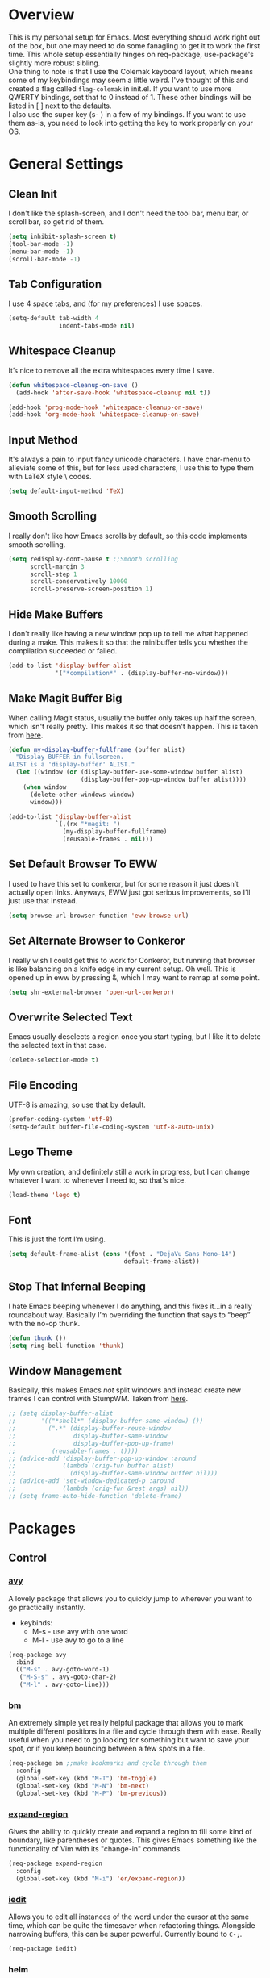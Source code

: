* Overview
This is my personal setup for Emacs. Most everything should work right out of
the box, but one may need to do some fanagling to get it to work the first time.
This whole setup essentially hinges on req-package, use-package's slightly more
robust sibling. \\
One thing to note is that I use the Colemak keyboard layout, which means some of
my keybindings may seem a little weird. I've thought of this and created a flag
called =flag-colemak= in init.el. If you want to use more QWERTY bindings, set
that to 0 instead of 1. These other bindings will be listed in [ ] next to the
defaults. \\
I also use the super key (s- ) in a few of my bindings. If you want to use them
as-is, you need to look into getting the key to work properly on your OS.
* General Settings
** Clean Init
I don't like the splash-screen, and I don't need the tool bar, menu bar, or
scroll bar, so get rid of them.

#+BEGIN_SRC emacs-lisp
  (setq inhibit-splash-screen t)
  (tool-bar-mode -1)
  (menu-bar-mode -1)
  (scroll-bar-mode -1)
#+END_SRC
** Tab Configuration
I use 4 space tabs, and (for my preferences) I use spaces.

#+BEGIN_SRC emacs-lisp
  (setq-default tab-width 4
                indent-tabs-mode nil)

#+END_SRC
** Whitespace Cleanup
It’s nice to remove all the extra whitespaces every time I save.

#+BEGIN_SRC emacs-lisp
  (defun whitespace-cleanup-on-save ()
    (add-hook 'after-save-hook 'whitespace-cleanup nil t))

  (add-hook 'prog-mode-hook 'whitespace-cleanup-on-save)
  (add-hook 'org-mode-hook 'whitespace-cleanup-on-save)
#+END_SRC
** Input Method
It's always a pain to input fancy unicode characters. I have char-menu to
alleviate some of this, but for less used characters, I use this to type
them with LaTeX style \ codes.

#+BEGIN_SRC emacs-lisp
  (setq default-input-method 'TeX)
#+END_SRC
** Smooth Scrolling
I really don't like how Emacs scrolls by default, so this code implements smooth
scrolling.

#+BEGIN_SRC emacs-lisp
  (setq redisplay-dont-pause t ;;Smooth scrolling
        scroll-margin 3
        scroll-step 1
        scroll-conservatively 10000
        scroll-preserve-screen-position 1)
#+END_SRC
** Hide Make Buffers
I don't really like having a new window pop up to tell me what happened during a
make. This makes it so that the minibuffer tells you whether the compilation
succeeded or failed.

#+BEGIN_SRC emacs-lisp
  (add-to-list 'display-buffer-alist
               '("*compilation*" . (display-buffer-no-window)))
#+END_SRC
** Make Magit Buffer Big
When calling Magit status, usually the buffer only takes up half the screen,
which isn't really pretty. This makes it so that doesn't happen.
This is taken from [[http://www.lunaryorn.com/2016/04/28/fullscreen-magit-status.html][here]].

#+BEGIN_SRC emacs-lisp
  (defun my-display-buffer-fullframe (buffer alist)
    "Display BUFFER in fullscreen.
  ALIST is a 'display-buffer' ALIST."
    (let ((window (or (display-buffer-use-some-window buffer alist)
                      (display-buffer-pop-up-window buffer alist))))
      (when window
        (delete-other-windows window)
        window)))

  (add-to-list 'display-buffer-alist
               `(,(rx "*magit: ")
                 (my-display-buffer-fullframe)
                 (reusable-frames . nil)))
#+END_SRC
** Set Default Browser To EWW
I used to have this set to conkeror, but for some reason it just doesn’t
actually open links. Anyways, EWW just got serious improvements, so I’ll
just use that instead.

#+BEGIN_SRC emacs-lisp
  (setq browse-url-browser-function 'eww-browse-url)
#+END_SRC
** Set Alternate Browser to Conkeror
I really wish I could get this to work for Conkeror, but running that browser
is like balancing on a knife edge in my current setup. Oh well. This is opened
up in eww by pressing &, which I may want to remap at some point.

#+BEGIN_SRC emacs-lisp
  (setq shr-external-browser 'open-url-conkeror)
#+END_SRC
** Overwrite Selected Text
Emacs usually deselects a region once you start typing, but I like it to delete
the selected text in that case.

#+BEGIN_SRC emacs-lisp
  (delete-selection-mode t)
#+END_SRC
** File Encoding
UTF-8 is amazing, so use that by default.

#+BEGIN_SRC emacs-lisp
  (prefer-coding-system 'utf-8)
  (setq-default buffer-file-coding-system 'utf-8-auto-unix)
#+END_SRC
** Lego Theme
My own creation, and definitely still a work in progress, but I can change
whatever I want to whenever I need to, so that's nice.

#+BEGIN_SRC emacs-lisp
  (load-theme 'lego t)
#+END_SRC
** Font
This is just the font I’m using.

#+BEGIN_SRC emacs-lisp
  (setq default-frame-alist (cons '(font . "DejaVu Sans Mono-14")
                                  default-frame-alist))
#+END_SRC
** Stop That Infernal Beeping
I hate Emacs beeping whenever I do anything, and this fixes it…in a really
roundabout way. Basically I’m overriding the function that says to “beep”
with the no-op thunk.

#+BEGIN_SRC emacs-lisp
  (defun thunk ())
  (setq ring-bell-function 'thunk)
#+END_SRC
** Window Management
Basically, this makes Emacs /not/ split windows and instead create new frames
I can control with StumpWM. Taken from [[http://anderspapitto.com/posts/2016-11-02-vanquishing-emacs-display-buffer.html][here]].

#+BEGIN_SRC emacs-lisp
  ;; (setq display-buffer-alist
  ;;       '(("*shell*" (display-buffer-same-window) ())
  ;;         (".*" (display-buffer-reuse-window
  ;;                display-buffer-same-window
  ;;                display-buffer-pop-up-frame)
  ;;          (reusable-frames . t))))
  ;; (advice-add 'display-buffer-pop-up-window :around
  ;;             (lambda (orig-fun buffer alist)
  ;;               (display-buffer-same-window buffer nil)))
  ;; (advice-add 'set-window-dedicated-p :around
  ;;             (lambda (orig-fun &rest args) nil))
  ;; (setq frame-auto-hide-function 'delete-frame)
#+END_SRC
* Packages
** Control
*** [[https://github.com/abo-abo/avy][avy]]
A lovely package that allows you to quickly jump to wherever you want to go
practically instantly.
- keybinds:
  + M-s - use avy with one word
  + M-l - use avy to go to a line
#+BEGIN_SRC emacs-lisp
  (req-package avy
    :bind
    (("M-s" . avy-goto-word-1)
     ("M-S-s" . avy-goto-char-2)
     ("M-l" . avy-goto-line)))
#+END_SRC
*** [[https://github.com/joodland/bm][bm]]
An extremely simple yet really helpful package that allows you to mark multiple
different positions in a file and cycle through them with ease. Really useful
when you need to go looking for something but want to save your spot, or if you
keep bouncing between a few spots in a file.
#+BEGIN_SRC emacs-lisp
  (req-package bm ;;make bookmarks and cycle through them
    :config
    (global-set-key (kbd "M-T") 'bm-toggle)
    (global-set-key (kbd "M-N") 'bm-next)
    (global-set-key (kbd "M-P") 'bm-previous))
#+END_SRC
*** [[https://github.com/magnars/expand-region.el][expand-region]]
Gives the ability to quickly create and expand a region to fill some kind of
boundary, like parentheses or quotes. This gives Emacs something like the
functionality of Vim with its "change-in" commands.

#+BEGIN_SRC emacs-lisp
  (req-package expand-region
    :config
    (global-set-key (kbd "M-i") 'er/expand-region))
#+END_SRC
*** [[https://github.com/victorhge/iedit][iedit]]
Allows you to edit all instances of the word under the cursor at the same time,
which can be quite the timesaver when refactoring things. Alongside narrowing
buffers, this can be super powerful. Currently bound to =C-;=.

#+BEGIN_SRC emacs-lisp
  (req-package iedit)
#+END_SRC
*** helm
#+BEGIN_SRC emacs-lisp
      (req-package helm
        :bind (("M-x" . helm-M-x)
               ("C-x f" . helm-find-files)
               ("C-x b" . helm-buffers-list)
               ("C-s" . helm-occur)))
#+END_SRC
*** [[https://github.com/abo-abo/hydra][hydra]]
This lovely package allows for improved use of chaining similar commands.
I'll be trying to use it to wean myself off of some of the features
of evil-mode, but I'm sure I'll keep both installed for a while.

#+BEGIN_SRC emacs-lisp
  (req-package hydra
    :config
    (defhydra hydra-motion (:body-pre (next-line))
      "motion"
      ("h" backward-char "←")
      ("n" next-line "↓")
      ("e" previous-line "↑")
      ("i" forward-char "→")
      ("g" nil "×"))
    (global-set-key (kbd "C-n") #'hydra-motion/next-line))
#+END_SRC
*** [[https://www.emacswiki.org/emacs/KeyChord][key-chord]]
Allows the ability to define different key chords, key combinations
that trigger an action when pressed in quick succession.

#+BEGIN_SRC emacs-lisp
  (req-package key-chord
    :config
    (setq key-chord-one-key-delay 0.2)
    (setq key-chord-two-key-delay 0.2)
    (key-chord-define c-mode-map ".." "->")
    (key-chord-define c++-mode-map ".." "->")
    (key-chord-define global-map "-." "→")
    (key-chord-define-global ",-" "←")
    (key-chord-define-global "--" "_")
    (key-chord-define-global "vf" 'helm-find-files)
    (key-chord-define-global "vu" 'undo)
    (key-chord-define-global "vs" 'save-buffer)
    (key-chord-define-global "vl" 'ispell-buffer)
    (key-chord-define-global "VL" 'endless/ispell-word-then-abbrev)
    (key-chord-mode 1))
#+END_SRC
*** [[https://github.com/noctuid/link-hint.el][link-hint]]
I really don’t like manually moving the cursor around just to select a link, so
I just use this to jump straight to links when in things like EWW.

#+BEGIN_SRC emacs-lisp
  (req-package link-hint
    :bind ("M-L" . link-hint-open-link)
    :config
    (define-key eww-mode-map (kbd "f") 'link-hint-open-link))
#+END_SRC
*** [[https://github.com/Kungsgeten/ryo-modal][ryo-modal]]
A do-it-yourself modal control system which allows for the benefits of things
like Evil while still preserving the base Emacs. I'll be building this up over
time, and I really want to find a way to have multiple different types of modes
with different commands each.

#+BEGIN_SRC emacs-lisp
  (req-package ryo-modal
    :disabled t
    :bind ("M-m" . ryo-modal-mode)
    :config
    (ryo-modal-keys
     ("m" ryo-modal-mode)
     ("0" "M-0")
     ("1" "M-1")
     ("2" "M-2")
     ("3" "M-3")
     ("4" "M-4")
     ("5" "M-5")
     ("6" "M-6")
     ("7" "M-7")
     ("8" "M-8")
     ("9" "M-9")
     ("h" backward-char)
     ("H" backward-word)
     ("n" next-line)
     ("e" previous-line)
     ("i" forward-char)
     ("I" forward-word)
     ("l" avy-goto-line)
     ("v" scroll-up-command)
     ("V" scroll-down-command)
     ("g" beginning-of-buffer)
     ("G" end-of-buffer)
     ("d" delete-char)
     ("D" kill-word)
     ("k" kill-line)
     ("K" kill-whole-line)
     ("y" yank)
     ("Y" counsel-yank-pop)
     ("z" zzz-up-to-char)
     ("Z" zzz-to-char)
     ("s" save-buffer)
     ("S" swiper)))
#+END_SRC
*** [[http://elpa.gnu.org/packages/smart-yank.html][smart-yank]]
Makes yanking a little smarter. For one thing, when doing a yank-pop, it moves
the cut that you've popped to the top of the ring to make it easier the next
time, while it also resets the stack position upon any command rather than only
on kills.

#+BEGIN_SRC emacs-lisp
  (req-package smart-yank
    :disabled
    :config
    (smart-yank-mode 1))
#+END_SRC
*** [[https://github.com/abo-abo/swiper][swiper]]
This basically extends ivy-mode to provide a comprehensive overview of whatever
you’re searching for.

#+BEGIN_SRC emacs-lisp
  (req-package swiper
    :disabled
    :requires ivy
    :config
    (global-set-key (kbd "C-s") 'swiper))
#+END_SRC
*** [[https://github.com/mrkkrp/zzz-to-char][zzz-to-char]]
Visually kill a part of a line, forward or backward, to a given character.
This in some ways shoots Vim's kill-to command out of the water, simply
because of how easy it is to go to a specific instance of a character with
an avy backend.

#+BEGIN_SRC emacs-lisp
  (req-package zzz-to-char
    :bind
    (("M-z" . zzz-up-to-char)
     ("M-S-z" . zzz-to-char)))
#+END_SRC
** Programming
*** [[https://www.emacswiki.org/emacs/CcMode][cc-mode]]
Built into Emacs. I'm just putting this here to establish a few start up hooks.
I have individual setups for each C-type mode, just so that they actually work.

#+BEGIN_SRC emacs-lisp
  (setq-default c-basic-offset 4)
  (setq-default c++-basic-offset 4)

  (defun add-ac-sources ()
    (add-to-list 'ac-sources 'ac-source-semantic))

  (add-hook 'cc-mode-common-hook 'add-ac-sources)
  (add-hook 'c-mode-common-hook 'add-ac-sources)
  (add-hook 'c++-mode-common-hook 'add-ac-sources)

  (add-hook 'cc-mode-hook 'semantic-mode)
  (add-hook 'c-mode-hook 'semantic-mode)
  (add-hook 'c++-mode-hook 'semantic-mode)
#+END_SRC
*** [[https://github.com/jscheid/dtrt-indent][dtrt-indent]]
This is an especially useful package when editing code that somebody else wrote,
as it automatically detects what the indentation size is and sets yours to
match.

#+BEGIN_SRC emacs-lisp
  (req-package dtrt-indent)
#+END_SRC
*** [[https://github.com/lewang/fic-mode][fic-mode]]
Another tiny yet remarkably helpful package that just highlights keywords like
TODO or FIXME in comments. It is currently turned on in any prog-mode. Someday I
should just write something like this myself, both for experience and so that
this doesn't keep slowing down my boot up time.

#+BEGIN_SRC emacs-lisp
  (req-package fic-mode
    :diminish fic-mode
    :config
    (add-hook 'prog-mode-hook 'fic-mode))
#+END_SRC
*** [[https://github.com/flycheck/flycheck][flycheck]]
A magic little syntax checker for various languages like C. It sets a compiler
flag for gnu11, since my computer doesn'tcompile for loops and the like by
default for some reason. Triggered in any prog-mode.

#+BEGIN_SRC emacs-lisp
  (defun setup-flycheck-rtags ()
    (interactive)
    "Stolen from https://vxlabs.com/tag/rtags/."
    (flycheck-select-checker 'rtags)
    (setq-local flycheck-highlighting-mode nil)
    (setq-local flycheck-check-syntax-automatically nil))

  (req-package flycheck
    :config
    (flycheck-set-checker-executable 'c/c++-gcc "/usr/bin/gcc")
    (setq flycheck-gcc-args "-ansi")

    ;; (when (require 'rtags nil :noerror)
    ;;   (require 'company)
    ;;   (define-key c-mode-base-map (kbd "s-n")
    ;;     (function rtags-find-symbol-at-point))
    ;;   (define-key c-mode-base-map (kbd "s-k")
    ;;     (function rtags-find-references-at-point))
    ;;   (rtags-enable-standard-keybindings)
    ;;   (setq rtags-autostart-diagnostics t)
    ;;   (rtags-diagnostics)
    ;;   (setq rtags-completions-enabled t)
    ;;   (push 'company-rtags company-backends)
    ;;   (global-company-mode t)
    ;;   (define-key c-mode-base-map (kbd "<C-tab>")
    ;;     (function company-complete))
    ;;   (require 'flycheck-rtags)
    ;;   (add-hook 'c-mode-common-hook #'setup-flycheck-rtags))

    (add-hook 'prog-mode-hook 'flycheck-mode))
#+END_SRC
*** gdb
I prefer the many windows mode of gdb.

#+BEGIN_SRC emacs-lisp
  (setq gdb-many-windows t)
#+END_SRC
*** [[https://github.com/leoliu/ggtags][ggtags]]
C/C++ program tagging. This allows one to easily jump around a program to
definitions and usages of variables and functions.
- keybinds:
  + M-g M-g - go to either the definition or usage of the symbol at point
  + M-g r - return to the last point jumped from

#+BEGIN_SRC emacs-lisp
(req-package ggtags
  :diminish ggtags-mode
  :config
  (add-hook 'c-mode-hook #'ggtags-mode)
  (add-hook 'c++-mode-hook #'ggtags-mode)
  (add-hook 'cc-mode-hook #'ggtags-mode)
  (add-hook 'java-mode-hook #'ggtags-mode)
  (add-hook 'asm-mode-hook #'ggtags-mode)
  (define-key ggtags-mode-map (kbd "M-g M-g") #'ggtags-find-tag-dwim)
  (define-key ggtags-mode-map (kbd "M-g r") #'ggtags-prev-mark))
#+END_SRC
*** [[https://www.emacswiki.org/emacs/HideShow][hs]]
A very effective code folding package that is started in any prog-mode.

#+BEGIN_SRC emacs-lisp
  (add-hook 'hs-minor-mode-hook '(lambda () (diminish 'hs-minor-mode)))
  (add-hook 'prog-mode-hook 'hs-minor-mode)
  (global-set-key (kbd "C-c C-f") 'hs-toggle-hiding)
#+END_SRC
*** lisp-mode
Built into Emacs (or more specifically, builds Emacs) by default. Right now I'm
just specifying .stumpwmrc should be in lisp mode.

#+BEGIN_SRC emacs-lisp
  (add-to-list 'auto-mode-alist '(".stumpwmrc" . lisp-mode))
#+END_SRC
*** [[https://www.emacswiki.org/emacs/MakefileMode][makefile-mode]]
Built into Emacs by default. I'm just adding Doxyfiles to make them more
readable.

#+BEGIN_SRC emacs-lisp
  (add-to-list 'auto-mode-alist '("Doxyfile" . makefile-mode))
#+END_SRC
*** [[https://github.com/bbatsov/projectile][projectile]]
Helps finding files in a given project. I'm not entirely sure if or how this is
working, so I'll fiddle around with it.

#+BEGIN_SRC emacs-lisp
  (req-package projectile
    :diminish projectile-mode
    :requires ivy
    :init
    (projectile-global-mode)
    (setq projectile-enable-caching t)
    (setq projectile-completion-system 'ivy))
#+END_SRC
*** scheme-mode
A lot of these settings are from the default config for my CSSE304 class.
I am using petite chez as my interpereter, as it is required for the class.

#+BEGIN_SRC emacs-lisp
  (setq auto-mode-alist (cons '("\\.ss" . scheme-mode) auto-mode-alist))
  (setq scheme-program-name "petite")

  (put 'eval-when 'scheme-indent-function 1)
  (put 'set! 'scheme-indent-function 1)
  (put 'when 'scheme-indent-function 1)
  (put 'unless 'scheme-indent-function 1)
  (put 'record-case 'scheme-indent-function 1)
  (put 'c-record-case 'scheme-indent-function 1)
  (put 'variant-case 'scheme-indent-function 1)
  (put 'parameterize 'scheme-indent-function 1)
  (put 'call-with-values 'scheme-indent-function 1)
  (put 'extend-syntax 'scheme-indent-function 1)
  (put 'with 'scheme-indent-function 1)
  (put 'let 'scheme-indent-function 1)
  (put 'let-syntax 'scheme-indent-function 1)
  (put 'letrec-syntax 'scheme-indent-function 1)
  (put 'with-syntax 'scheme-indent-function 1)
  (put 'syntax-case 'scheme-indent-function 2)
  (put 'syntax 'scheme-indent-function 1)
  (put 'syntax-rules 'scheme-indent-function 1)
  (put 'foreign-procedure 'scheme-indent-function 1)
  (put 'set-top-level-value! 'scheme-indent-function 1)
  (put 'make-parameter 'scheme-indent-function 1)
  (put 'decompose 'scheme-indent-function 2)
  (put 'mvlet 'scheme-indent-function 1)
  (put 'mvlet* 'scheme-indent-function 1)
  (put 'state-case 'scheme-indent-function 1)
  (put 'foreach 'scheme-indent-function 1)
  (put 'vector-foreach 'scheme-indent-function 1)
  (put 'assert 'scheme-indent-function 1)
  (put 'fold-list 'scheme-indent-function 2)
  (put 'fold-vector 'scheme-indent-function 2)
  (put 'fold-count 'scheme-indent-function 2)
  (put 'on-error 'scheme-indent-function 1)
#+END_SRC
*** [[http://www.gnu.org/software/emacs/manual/html_node/semantic/index.html][semantic]]
Built into Emacs by default. Sets the refresh time and some keybinds.

#+BEGIN_SRC emacs-lisp
  (req-package semantic
    :init
    (global-semanticdb-minor-mode 1)
    (global-semantic-idle-scheduler-mode 1)
    (add-to-list 'semantic-default-submodes 'global-semantic-stickyfunc-mode)
    (global-set-key (kbd "M-g TAB") 'semantic-complete-analyze-inline)
    (global-set-key (kbd "M-g g") 'semantic-complete-jump-local))
#+END_SRC
*** stumpwm-mode
Since I use StumpWM, this should come in handy.

#+BEGIN_SRC emacs-lisp
  (req-package stumpwm-mode
    :init
    (add-to-list 'auto-mode-alist '(".stumpwmrc" . stumpwm-mode)))
    ;(define-key 'stumpwm-mode-map (kbd "C-x C-e") 'stumpwm-eval-last-sexp))
#+END_SRC
** Usability
*** [[https://github.com/jgkamat/alda-mode][alda-mode]]
Ties into the musical programming language alda. It's just kind of fun to mess
around in.

#+BEGIN_SRC emacs-lisp
  (req-package alda-mode
    :config
    (setq set-alda-binary-location "/usr/local/bin/alda"))
#+END_SRC
*** [[https://github.com/cdominik/cdlatex][cdlatex]]
Provides quick shortcuts for lots of long latex symbols. For example, `a turns
into =\alpha=.

#+BEGIN_SRC emacs-lisp
(req-package cdlatex
  :diminish cdlatex-mode)
#+END_SRC
*** [[https://github.com/mrkkrp/char-menu][char-menu]]
Allows you to build your own tree of special characters that can be accessed via
an avy-menu...menu.

#+BEGIN_SRC emacs-lisp
  (req-package char-menu
    :init
    (setq char-menu '("’" "‘’" "“”" "…" "⌊⌋" "⋀" "⋁" "√"
                      ("script" "ℛ" "ℒ")
                      ("emoji" "😏" "😉")))
    (global-set-key (kbd "M-o") 'char-menu))
#+END_SRC
*** [[https://github.com/company-mode/company-mode][company]]
Autocomplete that goes with just about everything. This is currently enabled
globally.

#+BEGIN_SRC emacs-lisp
  (req-package company ;;TODO Speed up
    :diminish company-mode
    :config
    (global-company-mode))
#+END_SRC
*** dad-joke
😏

#+BEGIN_SRC emacs-lisp
  (req-package dad-joke
    :bind (("s-d" . dad-joke)))
#+END_SRC
*** [[https://github.com/myrjola/diminish.el][diminish]]
Allows you to stop showing the name of specific minor modes.

#+BEGIN_SRC emacs-lisp
  (req-package diminish
    :config
    (diminish 'abbrev-mode))
#+END_SRC
*** dired
#+BEGIN_SRC emacs-lisp
  (setq dired-dwim-target t
        dired-recursive-copies 'top
        dired-recursive-deletes 'top
        dired-listing-switches "-alh")
#+END_SRC
*** [[https://github.com/skeeto/elfeed][elfeed]]
An RSS reader that loads from elfeed.org. Basically I use it to check GitHub and
various Emacs sites.
- keybinds:
  + g - (in elfeed mode) refresh the feed
  + r - (in elfeed mode) mark as read
  + u - (in elfeed mode) mark as unread

#+BEGIN_SRC emacs-lisp
  (req-package elfeed
    :config
    (global-set-key (kbd "s-l") 'elfeed))
#+END_SRC
*** [[https://github.com/remyhonig/elfeed-org][elfeed-org]]
Allows you to define your RSS feeds in an org file, which makes it so much more
readable.

#+BEGIN_SRC emacs-lisp
  (req-package elfeed-org
    :require elfeed org
    :config
    (setq rmh-elfeed-org-files (list (concat org-dir "elfeed.org")))
    (elfeed-org))
#+END_SRC
*** [[https://www.emacswiki.org/emacs/FlySpell][flyspell]]
Built into Emacs by default. I only take this opportunity to set a quick
keybind for both that and visual-line-mode (also built in). If I care about
spelling, I also probably want lines to wrap properly.

#+BEGIN_SRC emacs-lisp
  (defun start-flyspell-and-visual ()
    "Call both function `flyspell' and function `visual-line-mode'."
    (interactive)
    (flyspell-mode t)
    (visual-line-mode))

  (req-package flyspell
    :init
    (global-set-key (kbd "C-x l") 'start-flyspell-and-visual)
    (add-hook 'org-mode-hook 'flyspell-mode))
#+END_SRC
*** [[https://github.com/syohex/emacs-git-gutter-fringe][git-gutter-fringe]]
When editing a file under version control, this shows little markers indicating
if a line has been added, modified, or deleted.

#+BEGIN_SRC emacs-lisp
  (req-package git-gutter-fringe
    :diminish git-gutter-mode
    :init
    (global-git-gutter-mode 1))
#+END_SRC
*** [[https://github.com/pidu/git-timemachine][git-timemachine]]
Allows you to quickly go through the git history of a file.

p = previous
n = next
w = view hash
W = copy hash
q = quit

#+BEGIN_SRC emacs-lisp
  (req-package git-timemachine)
#+END_SRC
*** [[https://github.com/magit/magit][magit]]
The best way to use git with Emacs. Period.

#+BEGIN_SRC emacs-lisp
  (req-package magit
    :init
    (setq magit-restore-window-configuration t)
    (setq magit-completing-read-function 'ivy-completing-read)
    (global-set-key (kbd "s-g") 'magit-status)
    (global-set-key (kbd "C-x M-g") 'magit-dispatch-popup))
#+END_SRC
*** mu4e
The various =setq='s are all just personal settings for dealing with my specific
email setup. The interesting one, the html2text-command, is stolen from
[[http://emacs.stackexchange.com/questions/3051/how-can-i-use-eww-as-a-renderer-for-mu4e][link]]. It basically just renders any html email so it doesn’t look stupid.

#+BEGIN_SRC emacs-lisp
  (req-package mu4e
    :bind (("s-m" . mu4e))
    :config
    (require 'mu4e-contrib)
    (require 'org-mu4e)

    (defun compose-org-message ()
      (interactive)
      (org~mu4e-mime-switch-headers-or-body)
      ;; We need these options to make the HTML look non-stupid
      (insert "#+OPTIONS: tex:imagemagick\n#+OPTIONS: toc:0\n\n"))

    (bind-key "C-c o" 'compose-org-message mu4e-compose-mode-map)

    (setq mu4e-maildir "~/Maildir"
          mu4e-sent-folder "/Sent Items"
          mu4e-drafts-folder "/Drafts"
          mu4e-refile-folder "/Archive"
          mu4e-trash-folder "/Deleted Items"
          mu4e-get-mail-command "offlineimap"
          mu4e-update-interval 300
          mu4e-compose-signature (concat "Lewis Kelley\n"
                                         "\n"
                                         "CSSE Sophomore Resident Tutor\n"
                                         "In-Room (Lakeside 118): Sun/Thu 6:30-8:00\n"
                                         "Percopo Classroom: Tue 8:00-11:00")
          mu4e-view-prefer-html t
          message-send-mail-function 'smtpmail-send-it
          smtpmail-smtp-server "exchange.rose-hulman.edu"
          user-mail-address "kelleyld@rose-hulman.edu"
          user-full-name "Lewis Kelley"
          mu4e-maildir-shortcuts '(("/INBOX" . ?i)
                                   ("/Sent Items" . ?s)
                                   ("/Deleted Items" . ?d)
                                   ("/Archive" . ?a)))



    (add-to-list 'mu4e-view-actions
                 '("xViewXWidget" . mu4e-action-view-with-xwidget) t)

    (setq mu4e-compose-complete-addresses nil)

    ;; Notify the desktop
    (add-hook 'mu4e-index-updated-hook
              (lambda ()
                (let ((unread (shell-command "new_emails")))
                  (when (> unread 0)
                    (shell-command (concat "notify-send Mail \"Unread messages: "
                                           unread
                                           "\""))))))

    ;; I like being safe
    (add-hook 'message-send-hook
              (lambda ()
                (unless (yes-or-no-p "Sure you want to send this? ")
                  (signal 'quit nil)))))
#+END_SRC
*** [[http://orgmode.org/][org-mode]]
**** General Org
Built into Emacs by default, but I need to configure some of it, especially how
the agenda works.

#+BEGIN_SRC emacs-lisp
  (defvar org-dir "~/org-files/")
  (setq org-startup-indented t)
  (setq org-use-speed-commands t)
  (setq org-ellipsis "…")
  (setq org-src-fontify-natively t)

  (add-hook 'org-mode-hook 'turn-on-org-cdlatex)
  (add-hook 'org-cdlatex-mode-hook (lambda () (diminish 'org-cdlatex-mode)))
  (add-hook 'org-indent-mode-hook (lambda () (diminish 'org-indent-mode)))
  (add-hook 'org-mode-hook (lambda ()
                             (local-set-key (kbd "C-c C-x M-l")
                                            (kbd "C-u C-u C-c C-x C-l"))))

  (setq org-columns-default-format
        "%40ITEM(Task) {:} %CLOCKSUM")
#+END_SRC
**** Agenda
Some basic settings.
#+BEGIN_SRC emacs-lisp
  (setq org-agenda-include-diary t
        org-agenda-start-on-weekday nil
        org-agenda-files (list (concat org-dir "classes.org")
                               (concat org-dir "planner.org")
                               (concat org-dir "calendar.org")))

  (global-set-key (kbd "C-c a") 'org-agenda)
  (add-hook 'org-agenda-mode-hook 'delete-other-windows)
#+END_SRC

This is some color coding that colors differently tagged items with
pre-selected colors.
#+BEGIN_SRC emacs-lisp
  (defun colorged/create-agenda-face (color)
    "Create a standard face using COLOR."
    `(face (:foreground ,color)))

  (defun colorged/set-text-face (start end color)
    "Set the face of the text between START and END to COLOR."
    (add-face-text-property start end (colorged/create-agenda-face color)))

  (defun colorged/find-next-tag (tag-name)
    "Move the point to the next instance of TAG-NAME if possible"
    (re-search-forward (concat ":" tag-name ":") nil t))

  (defun colorged/colorize-buffer (color-map)
    "Color-code the org agenda.
  Change instances of the tags in the car's of COLOR-MAP to have a
  different face with the colors in the cdr's of COLOR-MAP."
    (when color-map
      (save-excursion
        (goto-char (point-min))
        (while (colorged/find-next-tag (caar color-map))
          (colorged/set-text-face (point-at-bol) (point-at-eol) (cdar color-map))))
      (colorged/colorize-buffer (cdr color-map))))

  (setq org-agenda-colors
        '(("architecture" . "Deepskyblue3")
          ("hadoop" . "green")
          ("ai" . "purple")
          ("senior_project" . "LightSlateBlue")
          ("srt" . "Orangered3")
          ("fun" . "Tomato")
          ("mentor" . "Yellow3")))

  (defun colorize-org-agenda ()
    (colorged/colorize-buffer org-agenda-colors))

  (add-hook 'org-finalize-agenda-hook 'colorize-org-agenda)
#+END_SRC
**** Org Babel
For some reason, ox.el isn’t loading properly. That’s the file that tells org
how to do that cool LaTeX rendering, so I definitely want that on.

#+BEGIN_SRC emacs-lisp
  (require 'ox)
#+END_SRC

You’ll probably want to change the location of the plantuml jar file, but who
knows, it might be right! I also ask org not to bug me about evaluating code
blocks in files; it’s just not worth the hassle, especially when I’m exporting a
large notes file.

#+BEGIN_SRC emacs-lisp
  (require 'ob)

  (org-babel-do-load-languages
   'org-babel-load-languages
   '((sh . t)
     (plantuml . t)
     (C . t)
     (java . t)
     (octave . t)
     (dot .t)))

  (setq org-confirm-babel-evaluate nil)
  (add-to-list 'org-src-lang-modes (quote ("plantuml" . fundamental)))
  (setq org-plantuml-jar-path "/usr/share/plantuml/lib/plantuml.jar")
#+END_SRC
**** Clocking and Capturing
I like using Org’s clocking function. The number of times I clock in and out
makes the global keybindings very useful.

#+BEGIN_SRC emacs-lisp
  (global-set-key (kbd "C-c C-x C-x") 'org-clock-in-last)
  (global-set-key (kbd "C-c C-x C-o") 'org-clock-out)
  (global-set-key (kbd "C-c C-x C-j") 'org-clock-goto)

  (setq org-time-stamp-rounding-minutes '(1 1))
  (setq org-clock-out-remove-zero-time-clocks t)
#+END_SRC

Capturing is fun.

#+BEGIN_SRC emacs-lisp
  (setq org-default-notes-file (concat org-dir "planner.org"))
  (define-key global-map (kbd "C-c c") 'org-capture)

  (let ((refile-files (mapcar (lambda (file) (concat org-dir file))
                              (list "classes.org" "planner.org"))))
    (setq org-refile-targets (list (cons refile-files '(:level . 1)))))

  (setq org-capture-templates
        '(("e" "Entertainment Event" entry
           (file (concat org-dir "planner.org"))
           "* %^{Title} :fun:\n%^T\n%?")
          ("r" "Random Event" entry
           (file (concat org-dir "planner.org"))
           "* %^{Title}\n%^T\n%?")))
#+END_SRC
*** octave-mode
#+BEGIN_SRC emacs-lisp
  (add-to-list 'auto-mode-alist '("\\.m" . octave-mode))
#+END_SRC
*** [[https://github.com/Malabarba/paradox/][paradox]]
Allows for asynchronous installation of packages.

#+BEGIN_SRC emacs-lisp
  (req-package paradox)
#+END_SRC
*** [[https://github.com/skuro/plantuml-mode][plantuml-mode]]
PlantUML is a nice way of making UML diagrams without futzing with drag and drop
interfaces (i.e. touching the mouse). This requires you to point to where the
jar file is, so you may have to change that.

#+BEGIN_SRC emacs-lisp
  (req-package plantuml-mode
    :config
    (add-to-list 'auto-mode-alist '("\\.plantuml\\'" . plantuml-mode))
    (add-to-list 'auto-mode-alist '("\\.puml\\'" . plantuml-mode))
    (setq plantuml-jar-path "/usr/share/plantuml/lib/plantuml.jar"))
#+END_SRC
*** [[https://github.com/dpsutton/resize-window][resize-window]]
Creates a new special mode where you can quickly resize any window using n-p-f-b. Makes it a lot easier to readjust things.

#+BEGIN_SRC emacs-lisp
  (req-package resize-window
    :init
    (global-set-key (kbd "C-S-r") 'resize-window))
#+END_SRC
*** [[https://github.com/Fuco1/smartparens][smartparens]]
Autobalances your parentheses as you type them. Great for Lisp programming.

#+BEGIN_SRC emacs-lisp
  (req-package smartparens
    :init
    (add-hook 'prog-mode-hook '(lambda ()
                                 (smartparens-mode 1))))
#+END_SRC
*** [[https://github.com/dimitri/switch-window][switch-window]]
Makes life so much easier when you have multiple windows open. Just hit one keyboard shortcut, press the number screen you want,
and you're there.

#+BEGIN_SRC emacs-lisp
  (req-package switch-window
    (global-set-key (kbd "s-o") 'switch-window))
#+END_SRC
*** [[https://www.emacswiki.org/emacs/UndoTree][undo-tree]]
Shows a visual representation of your undo history as an easily navigable tree.

#+BEGIN_SRC emacs-lisp
  (req-package undo-tree
    :diminish undo-tree-mode
    :config (global-undo-tree-mode))
#+END_SRC
*** [[https://github.com/bcbcarl/emacs-wttrin][wttrin]]
A nice forecast program with some nice ASCII art for the clouds. Now I can check what the weather is like without
even looking out a window!

#+BEGIN_SRC emacs-lisp
  (req-package wttrin
    :config
    (setq wttrin-default-cities '("St. Louis" "Terre Haute"))
    (global-set-key (kbd "s-f") 'wttrin))
#+END_SRC
*** [[https://github.com/capitaomorte/yasnippet][yasnippet]]
The basically necessary snippet package. Allows you to use little snippets that expand out to save a lot of typing.
I have yasnippet to load only when opening this session's first programming file, since it takes quite a while to load on
start up.

#+BEGIN_SRC emacs-lisp
  (req-package yasnippet
    :diminish yas-minor-mode
    :config
    (defvar yas-loaded 0)
    (add-hook 'prog-mode-hook 'yas-minor-mode)
    (add-hook 'prog-mode-hook
              '(lambda ()
                 (when (= yas-loaded 1)
                       (setq yas-loaded 1)
                       (yas-reload-all)))))
#+END_SRC
** Visuals
*** [[https://github.com/domtronn/all-the-icons.el][all-the-icons]]
Shows fancy looking icons on file names (looks really pretty).

#+BEGIN_SRC emacs-lisp
  (req-package all-the-icons)
#+END_SRC
*** [[https://github.com/ankurdave/color-identifiers-mode][color-identifiers-mode]]
This makes programming files so much prettier and colorful, as it extrapolates colors from your current theme and color codes
all of your defined variables accordingly. This makes it easier to see where things are being used as well as a good syntax
checker to show that you spelled the variable correctly.

#+BEGIN_SRC emacs-lisp
  (req-package color-identifiers-mode
    :diminish color-identifiers-mode
    :config
    (global-color-identifiers-mode))
#+END_SRC
*** [[https://github.com/jordonbiondo/column-enforce-mode][column-enforce-mode]]
Highlights texts that goes beyond a certain column. Very nice for coding.

#+BEGIN_SRC emacs-lisp
  (req-package column-enforce-mode
    :config
    (add-hook 'c-mode-hook 'column-enforce-mode))
#+END_SRC
*** [[https://github.com/sjrmanning/darkokai][darkokai]]
It's like monokai theme, but better in my opinion.
The extra line is to keep the modeline small and not stupid looking.

#+BEGIN_SRC emacs-lisp
  (req-package darkokai-theme
    :disabled t
    :require fic-mode
    :config
    (setq darkokai-mode-line-padding 1)
    (load-theme 'darkokai t))
#+END_SRC
*** [[http://elpa.gnu.org/packages/nlinum.html][nlinum]]
Like linum mode, but much, /much/, _much_ more efficient.

#+BEGIN_SRC emacs-lisp
  (req-package nlinum)
#+END_SRC
*** [[https://github.com/sabof/org-bullets][org-bullets]]
Turn org-mode bullets into fancy utf-8 symbols that make them look so much prettier. Sorry if your browser can't see some
of the beautiful symbols. Take my word for it, they're just fancy bullets.

#+BEGIN_SRC emacs-lisp
  (req-package org-bullets
    :init
    (setq org-bullets-bullet-list
          '("◉" "◎" "⚫" "○" "►" "◇"))
    :config
    (add-hook 'org-mode-hook (lambda () (org-bullets-mode 1))))
#+END_SRC
*** [[https://www.emacswiki.org/emacs/PrettySymbol][prettify-symbols-mode]]
Built into Emacs by default. This essentially changes a few keywords into pretty symbols, like changing lambda to λ in Lisp.

#+BEGIN_SRC emacs-lisp
  (global-prettify-symbols-mode 1)
#+END_SRC
*** [[https://github.com/Fanael/rainbow-delimiters][rainbow-delimeters]]
This package recolors parentheses, braces, and brackets in matching pairs. This makes programming so much eaier and prettier.

#+BEGIN_SRC emacs-lisp
  (req-package rainbow-delimiters
    :config
    (add-hook 'prog-mode-hook 'rainbow-delimiters-mode))
#+END_SRC
*** [[https://github.com/k-talo/volatile-highlights.el][volatile-highlights]]
Whenever you change a large block of text, like with an undo or a yank,
this temporarily highlights it to draw attention to it.

#+BEGIN_SRC emacs-lisp
  (req-package volatile-highlights
    :diminish volatile-highlights-mode
    :config
    (volatile-highlights-mode t))
#+END_SRC
* Custom Functions
** Modeline Customization
Just making my modeline fancy.
Note that this requires the package all-the-icons.
#+BEGIN_SRC emacs-lisp
  (defvar orig-mode-line mode-line-format)
  (defvar mode-line-font-height 1.0)

  (defun reset-modeline ()
    (interactive)
    (setq mode-line-format orig-mode-line))

  (defun custom-modeline-modified ()
    (let* ((config-alist
            '(("*" all-the-icons-faicon-family
               all-the-icons-faicon "chain-broken" :height 1.2 :v-adjust -0.0)
              ("-" all-the-icons-faicon-family
               all-the-icons-faicon "link" :height 1.2 :v-adjust -0.0)
              ("%" all-the-icons-octicon-family all-the-icons-octicon "lock"
               :height 1.2 :v-adjust 0.1)))
           (result (cdr (assoc (format-mode-line "%*") config-alist))))
      (propertize (apply (cadr result) (cddr result))
                  'face `(:family ,(funcall (car result))))))

  (defun custom-modeline-mode-icon ()
    (format " %s"
            (let* ((icon (all-the-icons-icon-for-buffer))
                   (is-string (stringp icon))
                   (height (if is-string 1.25 1.00)))
              (propertize
               (if is-string icon
                 (format "%s" major-mode))
               'help-echo (format "Major-mode: `%s`" major-mode)
               'face `(:foreground "dark olive green"
                                   :height
                                   ,mode-line-font-height
                                   :family
                                   ,(if is-string
                                        (all-the-icons-icon-family-for-buffer)
                                      "DejaVu Sans Mono"))))))

  (defun custom-modeline-region-info ()
    (when mark-active
      (let ((words (count-lines (region-beginning) (region-end)))
            (chars (count-words (region-end) (region-beginning))))
        (concat
         (propertize (format "   %s" (all-the-icons-octicon "pencil") words chars)
                     'face `(:family ,(all-the-icons-octicon-family))
                     'display '(raise -0.0))
         (propertize (format " (%s, %s)" words chars)
                     'face `(:height 0.9))))))

  (defun -custom-modeline-github-vc ()
    (let ((branch (mapconcat 'concat (cdr (split-string vc-mode "[:-]")) "-")))
      (concat
       (propertize (format " %s" (all-the-icons-alltheicon "git"))
                   'face `(:height 1.2 :family ,(all-the-icons-octicon-family))
                   'display '(raise -0.1))
       " · "
       (propertize (format "%s" (all-the-icons-octicon "git-branch"))
                   'face `(:height 1.3 :family ,(all-the-icons-octicon-family))
                   'display '(raise -0.1))
       (propertize (format " %s" branch) 'face `(:height 0.9)))))

  (defun -custom-modeline-svn-vc ()
    (let ((revision (cadr (split-string vc-mode "-"))))
      (concat
       (propertize (format " %s" (all-the-icons-faicon "cloud"))
                   'face `(:height 1.2)
                   'display '(raise -0.1))
       (propertize (format " · %s" revision) 'face `(:height 0.9)))))

  (defun custom-modeline-icon-vc ()
    (when vc-mode
      (cond
       ((string-match "Git[:-]" vc-mode) (-custom-modeline-github-vc))
       ((string-match "SVN-" vc-mode) (-custom-modeline-svn-vc))
       (t (format "%s" vc-mode)))))

  (defun customize-modeline ()
    (interactive)
    (setq-default mode-line-format
                  '(concat " %e"
                           (:eval
                            (concat
                             (propertize (custom-modeline-modified)
                                         'face
                                         `(:foreground
                                           "pink"
                                           :height
                                           ,mode-line-font-height))
                             (propertize " %I"
                                         'face
                                         `(:foreground
                                           "firebrick"
                                           :height
                                           ,mode-line-font-height))
                             (propertize " %z | "
                                         'face
                                         `(:height ,mode-line-font-height))
                             (propertize "%l"
                                         'face
                                         `(:foreground
                                           "tomato"
                                           :height
                                           ,mode-line-font-height))
                             (propertize ":"
                                         'face
                                         `(:height
                                           ,mode-line-font-height))
                             (propertize "%c"
                                         'face
                                         `(:foreground
                                           "gold"
                                           :height
                                           ,mode-line-font-height))
                             (propertize " %p"
                                         'face
                                         `(:foreground
                                           "medium purple"
                                           :height
                                           ,mode-line-font-height))
                             (if (not (equal (marker-buffer org-clock-marker)
                                             nil))
                                 (concat " | "
                                         (org-clock-get-clock-string)))
                             (propertize " |"
                                         'face
                                         `(:height
                                           ,mode-line-font-height))
                             (custom-modeline-mode-icon)
                             " "
                             (propertize (buffer-name)
                                         'face
                                         `(:foreground
                                           "white"
                                           :height
                                           ,mode-line-font-height))
                             " |"
                             (let ((text (custom-modeline-icon-vc)))
                               (if text
                                   (concat
                                    (propertize text
                                                'face
                                                `(:foreground
                                                  "orange"
                                                  :height
                                                  ,mode-line-font-height))
                                    " | ")))))
                           (:eval mode-line-modes))))
  (set-face-attribute 'org-mode-line-clock nil :inherit nil)
  (customize-modeline)
#+END_SRC
** Clean Buffer
#+BEGIN_SRC emacs-lisp
  (defun clean-buffer ()
    "Reindent the whole buffer."
    (interactive)
    (indent-region (point-min) (point-max)))
#+END_SRC
** Hex Coloring
Changes the font color of colors to easily determine what they are.
Taken from http://ergoemacs.org/emacs/elisp_eval_lisp_code.html

#+BEGIN_SRC emacs-lisp
  (defun xah-syntax-color-hex ()
    "Syntax color hex color spec such as 「#ff1100」 in current buffer."
    (interactive)
    (font-lock-add-keywords
     nil
     '(("#[abcdef[:digit:]]\\{6\\}"
        (0 (put-text-property
            (match-beginning 0)
            (match-end 0)
            'face (list :background (match-string-no-properties 0)))))))
    (font-lock-fontify-buffer))
#+END_SRC
** Save Spelling to Dictionary
Basically uses ispell on the previous misspelled word, and stores the change
into abbrev for future autocorrection.
http://endlessparentheses.com/ispell-and-abbrev-the-perfect-auto-correct.html

#+BEGIN_SRC emacs-lisp
  (defun endless/ispell-word-then-abbrev (p)
    "Call `ispell-word', then create an abbrev for it.
  With prefix P, create local abbrev.  Otherwise it will
  be global.
  If there's nothing wrong with the word at point, keep
  looking for a typo until the beginning of buffer.  You can
  skip typos you don't want to fix with `SPC', and you can
  abort completely with `C-g'."
    (interactive "P")
    (let (bef aft)
      (save-excursion
        (while (if (setq bef (thing-at-point 'word))
                   ;; Word was corrected or used quit.
                   (if (ispell-word nil 'quiet)
                       nil ; End the loop.
                     ;; Also end if we reach `bob'.
                     (not (bobp)))
                 ;; If there's no word at point, keep looking
                 ;; until `bob'.
                 (not (bobp)))
          (backward-word))
        (setq aft (thing-at-point 'word)))
      (if (and aft bef (not (equal aft bef)))
          (let ((aft (downcase aft))
                (bef (downcase bef)))
            (define-abbrev
              (if p local-abbrev-table global-abbrev-table)
              bef aft)
            (message "\"%s\" now expands to \"%s\" %sally"
                     bef aft (if p "loc" "glob")))
        (user-error "No typo at or before point"))))

  (setq save-abbrevs 'silently)
  (setq-default abbrev-mode t)
#+END_SRC
** Actually Quit Minibuffer
#+BEGIN_SRC emacs-lisp
  (defun minibuffer-keyboard-quit ()
    "Abort recursive edit.
  In Delete Selection mode, if the mark is active, just deactivate it;
  then it takes a second \\[keyboard-quit] to abort the minibuffer."
    (interactive)
    (if (and delete-selection-mode transient-mark-mode mark-active)
        (setq deactivate-mark t)
      (when (get-buffer "*Completions*") (delete-windows-on "*Completions*"))
      (abort-recursive-edit)))
#+END_SRC
** Move to Start of Text
Taken from http://sriramkswamy.github.io/dotemacs/#orgheadline18
#+BEGIN_SRC emacs-lisp
  (defun sk/smarter-move-beginning-of-line (arg)
    "Move point back to indentation of beginning of line.
  Move point to the first non-whitespace character on this line.
  If point is already there, move to the beginning of the line.
  Effectively toggle between the first non-whitespace character and
  the beginning of the line.
  If ARG is not nil or 1, move forward ARG - 1 lines first.  If
  point reaches the beginning or end of the buffer, stop there."
    (interactive "^p")
    (setq arg (or arg 1))
    ;; Move lines first
    (when (/= arg 1)
      (let ((line-move-visual nil))
        (forward-line (1- arg))))
    (let ((orig-point (point)))
      (back-to-indentation)
      (when (= orig-point (point))
        (move-beginning-of-line 1))))
#+END_SRC
** Select Current Line
#+BEGIN_SRC emacs-lisp
  (defun sk/select-current-line ()
    "Select the current line.
  Stolen from http://sriramkswamy.github.io/dotemacs/#orgheadline18."
    (interactive)
    (sk/smarter-move-beginning-of-line 1)
    (set-mark (line-end-position))
    (exchange-point-and-mark))
#+END_SRC
** Auto-correct DOuble CAps
Taken from http://sriramkswamy.github.io/dotemacs/#orgheadline18
#+BEGIN_SRC emacs-lisp
  (defun sk/dcaps-to-scaps ()
    "Convert word in DOuble CApitals to Single Capitals."
    (interactive)
    (and (= ?w (char-syntax (char-before)))
         (save-excursion
           (and (if (called-interactively-p)
                    (skip-syntax-backward "w")
                  (= -3 (skip-syntax-backward "w")))
                (let (case-fold-search)
                  (looking-at "\\b[[:upper:]]\\{2\\}[[:lower:]]"))
                (capitalize-word 1)))))
#+END_SRC
** Open URL in Conkeror
I really like Conkeror if literally only for the keyboard-based browsing. It’s
really clunky, though, so I need to manually call it here. Don’t ask why.

#+BEGIN_SRC emacs-lisp
  (defun open-url-conkeror (url)
    (shell-command
     (concat "conkeror " (format "%s" url))))
#+END_SRC
** Open in External Program
Just open the current file in whatever the default program is for it’s type.
This is mostly intended for opening HTML’s, PDF’s, and LibreOffice files, but
there’s a chance it won’t terribly mess up with other types of files.

#+BEGIN_SRC emacs-lisp
  (defun open-external ()
    "Open current file in default external program."
    (interactive)
    (when buffer-file-name
      (shell-command (concat
                      "xdg-open "
                      (shell-quote-argument buffer-file-name)
                      " &"))))

  (global-set-key (kbd "C-c o") 'open-external)
#+END_SRC
** Save and Restore Scratch Buffer
It’s kind of nice /not/ completely blowing away the scratch buffer whenever I
kill Emacs. This code from [[https://github.com/dakrone/eos/blob/master/eos-core.org][here]] should save it every minute and whenever Emacs
dies as well as reload it upon boot-up.

#+BEGIN_SRC emacs-lisp
  (defun save-persistent-scratch ()
    "Write the contents of *scratch* to the file name
  `persistent-scratch-file-name'."
    (with-current-buffer (get-buffer-create "*scratch*")
      (write-region (point-min) (point-max) "~/.emacs.d/persistent-scratch")))

  (defun load-persistent-scratch ()
    "Load the contents of `persistent-scratch-file-name' into the
  scratch buffer, clearing its contents first."
    (if (file-exists-p "~/.emacs.d/persistent-scratch")
        (with-current-buffer (get-buffer "*scratch*")
          (delete-region (point-min) (point-max))
          (insert-file-contents "~/.emacs.d/persistent-scratch"))))

  (add-hook 'after-init-hook 'load-persistent-scratch)
  (add-hook 'kill-emacs-hook 'save-persistent-scratch)
#+END_SRC
* Custom Minor Modes
** Dubcaps Mode
Taken from http://sriramkswamy.github.io/dotemacs/#orgheadline18
#+BEGIN_SRC emacs-lisp
  (define-minor-mode sk/dubcaps-mode
    "Toggle `sk/dubcaps-mode'.  Converts words in DOuble CApitals to
  Single Capitals as you type."
    :init-value nil
    :lighter (" DC")
    (if sk/dubcaps-mode
        (add-hook 'post-self-insert-hook #'sk/dcaps-to-scaps nil 'local)
      (remove-hook 'post-self-insert-hook #'sk/dcaps-to-scaps 'local)))

  (add-hook 'text-mode-hook #'sk/dubcaps-mode)
  (add-hook 'org-mode-hook #'sk/dubcaps-mode)
#+END_SRC
** Doxygen Mode
My personal creation that just updates doxygen whenever you save the current file.
#+BEGIN_SRC emacs-lisp
  (defun update-doxygen ()
    "Check to see if there is a Doxyfile in the current directory.
    If it does, update the file.  If not, generate a new Doxyfile."
    (interactive)
    (when doxygen-mode
      (if (file-exists-p "Doxyfile")
          (shell-command "doxygen Doxyfile > /dev/null")
        (progn
          (shell-command "doxygen -g > /dev/null; doxygen Doxyfile > /dev/null")
          (message "Created new Doxyfile")))))

  (define-minor-mode doxygen-mode
    "Update the Doxyfile after each save."
    :lighter " Doxygen"
    (add-hook 'after-save-hook 'update-doxygen))
#+END_SRC
** Cpplint Mode
This is mostly just for a class that I’m currently taking that requires me to
check my code with this linter.

#+BEGIN_SRC emacs-lisp
  (defun check-cpplint ()
      "Run the currently opened file against cpplint."
      (interactive)
      (when cpplint-mode
        (whitespace-cleanup)
        (shell-command (concat "python2 ~/bin/cpplint.py " buffer-file-name))))

  (define-minor-mode cpplint-mode
    "Check the current file against cpplint upon saving."
    :lighter " cpplint"
    (add-hook 'after-save-hook 'check-cpplint))

  (add-hook 'c-mode-hook
            (lambda ()
              (cond ((string-match "^/home/programs/os/" buffer-file-name)
                                  (cpplint-mode 1)))))
#+END_SRC
* Custom Keybinds
Note that there are plenty more scattered around, so this is more for built-in
or custom functions.
** Motion and Formatting
#+BEGIN_SRC emacs-lisp
  (global-set-key (kbd "C-a") 'sk/smarter-move-beginning-of-line)
  (global-set-key (kbd "s-v") 'sk/select-current-line)
  (global-set-key (kbd "s-r") 'clean-buffer)
#+END_SRC
** Programming
#+BEGIN_SRC emacs-lisp
  (global-set-key (kbd "C-c /") 'comment-line)
  (global-set-key (kbd "C-c C-/") 'comment-or-uncomment-region)
  (global-set-key (kbd "<f5>") 'compile)
#+END_SRC
** Start Applications
#+BEGIN_SRC emacs-lisp
  (global-set-key (kbd "s-t") 'ansi-term)
  (global-set-key (kbd "s-b") 'eww)
  (global-set-key (kbd "s-c") 'calc)
#+END_SRC
** Strengthen Escape
#+BEGIN_SRC emacs-lisp
  (define-key minibuffer-local-map [escape] 'minibuffer-keyboard-quit)
  (define-key minibuffer-local-ns-map [escape] 'minibuffer-keyboard-quit)
  (define-key minibuffer-local-completion-map [escape] 'minibuffer-keyboard-quit)
  (define-key minibuffer-local-must-match-map [escape] 'minibuffer-keyboard-quit)
  (define-key minibuffer-local-isearch-map [escape] 'minibuffer-keyboard-quit)
#+END_SRC
* Org-Contacts
It appears like this may be deprecated or something, but I've only been able to
find the raw file lying around on the Org-Mode site. Hopefully things will work?

#+BEGIN_SRC emacs-lisp
  ;;; org-contacts.el --- Contacts management

  ;; Copyright (C) 2010-2014 Julien Danjou <julien@danjou.info>

  ;; Author: Julien Danjou <julien@danjou.info>
  ;; Keywords: outlines, hypermedia, calendar
  ;;
  ;; This file is NOT part of GNU Emacs.
  ;;
  ;; This program is free software: you can redistribute it and/or modify
  ;; it under the terms of the GNU General Public License as published by
  ;; the Free Software Foundation, either version 3 of the License, or
  ;; (at your option) any later version.

  ;; This program is distributed in the hope that it will be useful,
  ;; but WITHOUT ANY WARRANTY; without even the implied warranty of
  ;; MERCHANTABILITY or FITNESS FOR A PARTICULAR PURPOSE.  See the
  ;; GNU General Public License for more details.

  ;; You should have received a copy of the GNU General Public License
  ;; along with GNU Emacs.  If not, see <http://www.gnu.org/licenses/>.
  ;;;;;;;;;;;;;;;;;;;;;;;;;;;;;;;;;;;;;;;;;;;;;;;;;;;;;;;;;;;;;;;;;;;;;;;;;;;;;
  ;;
  ;;; Commentary:

  ;; This file contains the code for managing your contacts into Org-mode.

  ;; To enter new contacts, you can use `org-capture' and a minimal template just like
  ;; this:

  ;;         ("c" "Contacts" entry (file "~/Org/contacts.org")
  ;;          "* %(org-contacts-template-name)
  ;; :PROPERTIES:
  ;; :EMAIL: %(org-contacts-template-email)
  ;; :END:")))
  ;;
  ;; You can also use a complex template, for example:
  ;;
  ;;         ("c" "Contacts" entry (file "~/Org/contacts.org")
  ;;          "* %(org-contacts-template-name)
  ;; :PROPERTIES:
  ;; :EMAIL: %(org-contacts-template-email)
  ;; :PHONE:
  ;; :ALIAS:
  ;; :NICKNAME:
  ;; :IGNORE:
  ;; :ICON:
  ;; :NOTE:
  ;; :ADDRESS:
  ;; :BIRTHDAY:
  ;; :END:")))
  ;;
  ;;; Code:

  (require 'cl-lib)
  (require 'org)
  (require 'gnus-util)
  (require 'gnus-art)
  (require 'mail-utils)
  (require 'org-agenda)
  (require 'org-capture)

  (defgroup org-contacts nil
    "Options about contacts management."
    :group 'org)

  (defcustom org-contacts-files nil
    "List of Org files to use as contacts source.
  When set to nil, all your Org files will be used."
    :type '(repeat file)
    :group 'org-contacts)

  (defcustom org-contacts-email-property "EMAIL"
    "Name of the property for contact email address."
    :type 'string
    :group 'org-contacts)

  (defcustom org-contacts-tel-property "PHONE"
    "Name of the property for contact phone number."
    :type 'string
    :group 'org-contacts)

  (defcustom org-contacts-address-property "ADDRESS"
    "Name of the property for contact address."
    :type 'string
    :group 'org-contacts)

  (defcustom org-contacts-birthday-property "BIRTHDAY"
    "Name of the property for contact birthday date."
    :type 'string
    :group 'org-contacts)

  (defcustom org-contacts-note-property "NOTE"
    "Name of the property for contact note."
    :type 'string
    :group 'org-contacts)

  (defcustom org-contacts-alias-property "ALIAS"
    "Name of the property for contact name alias."
    :type 'string
    :group 'org-contacts)

  (defcustom org-contacts-ignore-property "IGNORE"
    "Name of the property, which values will be ignored when
  completing or exporting to vcard."
    :type 'string
    :group 'org-contacts)


  (defcustom org-contacts-birthday-format "Birthday: %l (%Y)"
    "Format of the anniversary agenda entry.
  The following replacements are available:

    %h - Heading name
    %l - Link to the heading
    %y - Number of year
    %Y - Number of year (ordinal)"
    :type 'string
    :group 'org-contacts)

  (defcustom org-contacts-last-read-mail-property "LAST_READ_MAIL"
    "Name of the property for contact last read email link storage."
    :type 'string
    :group 'org-contacts)

  (defcustom org-contacts-icon-property "ICON"
    "Name of the property for contact icon."
    :type 'string
    :group 'org-contacts)

  (defcustom org-contacts-nickname-property "NICKNAME"
    "Name of the property for IRC nickname match."
    :type 'string
    :group 'org-contacts)

  (defcustom org-contacts-icon-size 32
    "Size of the contacts icons."
    :type 'string
    :group 'org-contacts)

  (defcustom org-contacts-icon-use-gravatar (fboundp 'gravatar-retrieve)
    "Whether use Gravatar to fetch contact icons."
    :type 'boolean
    :group 'org-contacts)

  (defcustom org-contacts-completion-ignore-case t
    "Ignore case when completing contacts."
    :type 'boolean
    :group 'org-contacts)

  (defcustom org-contacts-group-prefix "+"
    "Group prefix."
    :type 'string
    :group 'org-contacts)

  (defcustom org-contacts-tags-props-prefix "#"
    "Tags and properties prefix."
    :type 'string
    :group 'org-contacts)

  (defcustom org-contacts-matcher
    (mapconcat #'identity
           (mapcar (lambda (x) (concat x "<>\"\""))
               (list org-contacts-email-property
                 org-contacts-alias-property
                 org-contacts-tel-property
                 org-contacts-address-property
                 org-contacts-birthday-property))
           "|")
    "Matching rule for finding heading that are contacts.
  This can be a tag name, or a property check."
    :type 'string
    :group 'org-contacts)

  (defcustom org-contacts-email-link-description-format "%s (%d)"
    "Format used to store links to email.
  This overrides `org-email-link-description-format' if set."
    :group 'org-contacts
    :type 'string)

  (defcustom org-contacts-vcard-file "contacts.vcf"
    "Default file for vcard export."
    :group 'org-contacts
    :type 'file)

  (defcustom org-contacts-enable-completion t
    "Enable or not the completion in `message-mode' with `org-contacts'."
    :group 'org-contacts
    :type 'boolean)

  (defcustom org-contacts-complete-functions
    '(org-contacts-complete-group org-contacts-complete-tags-props org-contacts-complete-name)
    "List of functions used to complete contacts in `message-mode'."
    :group 'org-contacts
    :type 'hook)

  ;; Decalre external functions and variables
  (declare-function org-reverse-string "org")
  (declare-function diary-ordinal-suffix "ext:diary-lib")
  (declare-function wl-summary-message-number "ext:wl-summary")
  (declare-function wl-address-header-extract-address "ext:wl-address")
  (declare-function wl-address-header-extract-realname "ext:wl-address")
  (declare-function erc-buffer-list "ext:erc")
  (declare-function erc-get-channel-user-list "ext:erc")
  (declare-function google-maps-static-show "ext:google-maps-static")
  (declare-function elmo-message-field "ext:elmo-pipe")
  (declare-function std11-narrow-to-header "ext:std11")
  (declare-function std11-fetch-field "ext:std11")

  (defconst org-contacts-property-values-separators "[,; \f\t\n\r\v]+"
    "The default value of separators for `org-contacts-split-property'.

  A regexp matching strings of whitespace, `,' and `;'.")

  (defvar org-contacts-keymap
    (let ((map (make-sparse-keymap)))
      (define-key map "M" 'org-contacts-view-send-email)
      (define-key map "i" 'org-contacts-view-switch-to-irc-buffer)
      map)
    "The keymap used in `org-contacts' result list.")

  (defvar org-contacts-db nil
    "Org Contacts database.")

  (defvar org-contacts-last-update nil
    "Last time the Org Contacts database has been updated.")

  (defun org-contacts-files ()
    "Return list of Org files to use for contact management."
    (or org-contacts-files (org-agenda-files t 'ifmode)))

  (defun org-contacts-db-need-update-p ()
    "Determine whether `org-contacts-db' needs to be refreshed."
    (or (null org-contacts-last-update)
        (cl-find-if (lambda (file)
               (or (time-less-p org-contacts-last-update
                        (elt (file-attributes file) 5))))
             (org-contacts-files))
        (org-contacts-db-has-dead-markers-p org-contacts-db)))

  (defun org-contacts-db-has-dead-markers-p (org-contacts-db)
    "Returns t if at least one dead marker is found in
  ORG-CONTACTS-DB. A dead marker in this case is a marker pointing
  to dead or no buffer."
      ;; Scan contacts list looking for dead markers, and return t at first found.
      (catch 'dead-marker-found
        (while org-contacts-db
          (unless (marker-buffer (nth 1 (car org-contacts-db)))
            (throw 'dead-marker-found t))
          (setq org-contacts-db (cdr org-contacts-db)))
        nil))

  (defun org-contacts-db ()
    "Return the latest Org Contacts Database."
    (let* ((org--matcher-tags-todo-only nil)
       (contacts-matcher (cdr (org-make-tags-matcher org-contacts-matcher)))
       result)
      (when (org-contacts-db-need-update-p)
        (let ((progress-reporter
           (make-progress-reporter "Updating Org Contacts Database..." 0 (length org-contacts-files)))
          (i 0))
      (dolist (file (org-contacts-files))
        (if (catch 'nextfile
                  ;; if file doesn't exist and the user agrees to removing it
                  ;; from org-agendas-list, 'nextfile is thrown.  Catch it here
                  ;; and skip processing the file.
                  ;;
                  ;; TODO: suppose that the user has set an org-contacts-files
                  ;; list that contains an element that doesn't exist in the
                  ;; file system: in that case, the org-agenda-files list could
                  ;; be updated (and saved to the customizations of the user) if
                  ;; it contained the same file even though the org-agenda-files
                  ;; list wasn't actually used.  I don't think it is normal that
                  ;; org-contacts updates org-agenda-files in this case, but
                  ;; short of duplicating org-check-agenda-files and
                  ;; org-remove-files, I don't know how to avoid it.
                  ;;
                  ;; A side effect of the TODO is that the faulty
                  ;; org-contacts-files list never gets updated and thus the
                  ;; user is always queried about the missing files when
                  ;; org-contacts-db-need-update-p returns true.
                  (org-check-agenda-file file))
                (message "Skipped %s removed from org-agenda-files list."
                         (abbreviate-file-name file))
          (with-current-buffer (org-get-agenda-file-buffer file)
            (unless (eq major-mode 'org-mode)
          (error "File %s is not in `org-mode'" file))
            (setf result
              (append result
                  (org-scan-tags 'org-contacts-at-point
                         contacts-matcher
                         org--matcher-tags-todo-only)))))
        (progress-reporter-update progress-reporter (setq i (1+ i))))
      (setf org-contacts-db result
            org-contacts-last-update (current-time))
      (progress-reporter-done progress-reporter)))
      org-contacts-db))

  (defun org-contacts-at-point (&optional pom)
    "Return the contacts at point-or-marker POM or current position
  if nil."
    (setq pom (or pom (point)))
    (org-with-point-at pom
      (list (org-get-heading t) (set-marker (make-marker) pom) (org-entry-properties pom 'all))))

  (defun org-contacts-filter (&optional name-match tags-match prop-match)
    "Search for a contact matching any of NAME-MATCH, TAGS-MATCH, PROP-MATCH.
  If all match values are nil, return all contacts.

  The optional PROP-MATCH argument is a single (PROP . VALUE) cons
  cell corresponding to the contact properties.
  "
    (if (and (null name-match)
         (null prop-match)
         (null tags-match))
        (org-contacts-db)
      (cl-loop for contact in (org-contacts-db)
           if (or
           (and name-match
                (string-match-p name-match
                        (first contact)))
           (and prop-match
                (cl-find-if (lambda (prop)
                       (and (string= (car prop-match) (car prop))
                        (string-match-p (cdr prop-match) (cdr prop))))
                     (caddr contact)))
           (and tags-match
                (cl-find-if (lambda (tag)
                       (string-match-p tags-match tag))
                     (org-split-string
                      (or (cdr (assoc-string "ALLTAGS" (caddr contact))) "") ":"))))
           collect contact)))

  (when (not (fboundp 'completion-table-case-fold))
    ;; That function is new in Emacs 24...
    (defun completion-table-case-fold (table &optional dont-fold)
      (lambda (string pred action)
        (let ((completion-ignore-case (not dont-fold)))
      (complete-with-action action table string pred)))))

  (defun org-contacts-try-completion-prefix (to-match collection &optional predicate)
    "Custom implementation of `try-completion'.
  This version works only with list and alist and it looks at all
  prefixes rather than just the beginning of the string."
    (cl-loop with regexp = (concat "\\b" (regexp-quote to-match))
         with ret = nil
         with ret-start = nil
         with ret-end = nil

         for el in collection
         for string = (if (listp el) (car el) el)

         for start = (when (or (null predicate) (funcall predicate string))
               (string-match regexp string))

         if start
         do (let ((end (match-end 0))
              (len (length string)))
          (if (= end len)
              (cl-return t)
            (cl-destructuring-bind (string start end)
                (if (null ret)
                (values string start end)
              (org-contacts-common-substring
               ret ret-start ret-end
               string start end))
              (setf ret string
                ret-start start
                ret-end end))))

         finally (cl-return
              (replace-regexp-in-string "\\`[ \t\n]*" "" ret))))

  (defun org-contacts-compare-strings (s1 start1 end1 s2 start2 end2 &optional ignore-case)
    "Compare the contents of two strings, using `compare-strings'.

  This function works like `compare-strings' excepted that it
  returns a cons.
  - The CAR is the number of characters that match at the beginning.
  - The CDR is T is the two strings are the same and NIL otherwise."
    (let ((ret (compare-strings s1 start1 end1 s2 start2 end2 ignore-case)))
      (if (eq ret t)
      (cons (or end1 (length s1)) t)
        (cons (1- (abs ret)) nil))))

  (defun org-contacts-common-substring (s1 start1 end1 s2 start2 end2)
    "Extract the common substring between S1 and S2.

  This function extracts the common substring between S1 and S2 and
  adjust the part that remains common.

  START1 and END1 delimit the part in S1 that we know is common
  between the two strings. This applies to START2 and END2 for S2.

  This function returns a list whose contains:
  - The common substring found.
  - The new value of the start of the known inner substring.
  - The new value of the end of the known inner substring."
    ;; Given two strings:
    ;; s1: "foo bar baz"
    ;; s2: "fooo bar baz"
    ;; and the inner substring is "bar"
    ;; then: start1 = 4, end1 = 6, start2 = 5, end2 = 7
    ;;
    ;; To find the common substring we will compare two substrings:
    ;; " oof" and " ooof" to find the beginning of the common substring.
    ;; " baz" and " baz" to find the end of the common substring.
    (let* ((len1 (length s1))
       (start1 (or start1 0))
       (end1 (or end1 len1))

       (len2 (length s2))
       (start2 (or start2 0))
       (end2 (or end2 len2))

       (new-start (car (org-contacts-compare-strings
                (substring (org-reverse-string s1) (- len1 start1)) nil nil
                (substring (org-reverse-string s2) (- len2 start2)) nil nil)))

       (new-end (+ end1 (car (org-contacts-compare-strings
                  (substring s1 end1) nil nil
                  (substring s2 end2) nil nil)))))
      (list (substring s1 (- start1 new-start) new-end)
        new-start
        (+ new-start (- end1 start1)))))

  (defun org-contacts-all-completions-prefix (to-match collection &optional predicate)
    "Custom version of `all-completions'.
  This version works only with list and alist and it looks at all
  prefixes rather than just the beginning of the string."
    (cl-loop with regexp = (concat "\\b" (regexp-quote to-match))
         for el in collection
         for string = (if (listp el) (car el) el)
         for match? = (when (and (or (null predicate) (funcall predicate string)))
                (string-match regexp string))
         if match?
         collect (progn
               (let ((end (match-end 0)))
                 (org-no-properties string)
                 (when (< end (length string))
               ;; Here we add a text property that will be used
               ;; later to highlight the character right after
               ;; the common part between each addresses.
               ;; See `org-contacts-display-sort-function'.
               (put-text-property end (1+ end) 'org-contacts-prefix 't string)))
               string)))

  (defun org-contacts-make-collection-prefix (collection)
    "Make a collection function from COLLECTION which will match on prefixes."
    (lexical-let ((collection collection))
      (lambda (string predicate flag)
        (cond ((eq flag nil)
           (org-contacts-try-completion-prefix string collection predicate))
          ((eq flag t)
           ;; `org-contacts-all-completions-prefix' has already been
           ;; used to compute `all-completions'.
           collection)
          ((eq flag 'lambda)
           (org-contacts-test-completion-prefix string collection predicate))
          ((and (listp flag) (eq (car flag) 'boundaries))
           (cl-destructuring-bind (to-ignore &rest suffix)
           flag
             (org-contacts-boundaries-prefix string collection predicate suffix)))
          ((eq flag 'metadata)
           (org-contacts-metadata-prefix string collection predicate))
          (t nil			; operation unsupported
             )))))

  (defun org-contacts-display-sort-function (completions)
    "Sort function for contacts display."
    (mapcar (lambda (string)
          (cl-loop with len = (1- (length string))
               for i upfrom 0 to len
               if (memq 'org-contacts-prefix
                    (text-properties-at i string))
               do (set-text-properties
               i (1+ i)
               (list 'font-lock-face
                     (if (char-equal (aref string i)
                             (string-to-char " "))
                     ;; Spaces can't be bold.
                     'underline
                   'bold)) string)
               else
               do (set-text-properties i (1+ i) nil string)
               finally (cl-return string)))
        completions))

  (defun org-contacts-test-completion-prefix (string collection predicate)
    (cl-find-if (lambda (el)
          (and (or (null predicate) (funcall predicate el))
               (string= string el)))
            collection))

  (defun org-contacts-boundaries-prefix (string collection predicate suffix)
    (list* 'boundaries (completion-boundaries string collection predicate suffix)))

  (defun org-contacts-metadata-prefix (string collection predicate)
    '(metadata .
           ((cycle-sort-function . org-contacts-display-sort-function)
            (display-sort-function . org-contacts-display-sort-function))))

  (defun org-contacts-complete-group (start end string)
    "Complete text at START from a group.

  A group FOO is composed of contacts with the tag FOO."
    (let* ((completion-ignore-case org-contacts-completion-ignore-case)
       (group-completion-p (string-match-p
                    (concat "^" org-contacts-group-prefix) string)))
      (when group-completion-p
        (let ((completion-list
           (all-completions
            string
            (mapcar (lambda (group)
              (propertize (concat org-contacts-group-prefix group)
                      'org-contacts-group group))
                (org-uniquify
                 (cl-loop for contact in (org-contacts-filter)
                  nconc (org-split-string
                         (or (cdr (assoc-string "ALLTAGS" (caddr contact))) "") ":")))))))
      (list start end
            (if (= (length completion-list) 1)
            ;; We've found the correct group, returns the address
            (lexical-let ((tag (get-text-property 0 'org-contacts-group
                              (car completion-list))))
              (lambda (string pred &optional to-ignore)
                (mapconcat 'identity
                   (cl-loop for contact in (org-contacts-filter
                                nil
                                tag)
                        ;; The contact name is always the car of the assoc-list
                        ;; returned by `org-contacts-filter'.
                        for contact-name = (car contact)
                        ;; Grab the first email of the contact
                        for email = (org-contacts-strip-link
                                 (or (car (org-contacts-split-property
                                   (or
                                    (cdr (assoc-string org-contacts-email-property
                                               (cl-caddr contact)))
                                    ""))) ""))
                        ;; If the user has an email address, append USER <EMAIL>.
                        if email collect (org-contacts-format-email contact-name email))
                   ", ")))
          ;; We haven't found the correct group
          (completion-table-case-fold completion-list
                          (not org-contacts-completion-ignore-case))))))))

  (defun org-contacts-complete-tags-props (start end string)
    "Insert emails that match the tags expression.

  For example: FOO-BAR will match entries tagged with FOO but not
  with BAR.

  See (org) Matching tags and properties for a complete
  description."
    (let* ((completion-ignore-case org-contacts-completion-ignore-case)
       (completion-p (string-match-p
              (concat "^" org-contacts-tags-props-prefix) string)))
      (when completion-p
        (let ((result
           (mapconcat
            'identity
            (cl-loop for contact in (org-contacts-db)
                 for contact-name = (car contact)
                 for email = (org-contacts-strip-link (or (car (org-contacts-split-property
                                        (or
                                         (cdr (assoc-string org-contacts-email-property
                                                (cl-caddr contact)))
                                         ""))) ""))
                 for tags = (cdr (assoc "TAGS" (nth 2 contact)))
                 for tags-list = (if tags
                         (split-string (substring (cdr (assoc "TAGS" (nth 2 contact))) 1 -1) ":")
                       '())
                 for marker = (nth 1 contact)
                 if (with-current-buffer (marker-buffer marker)
                  (save-excursion
                    (goto-char marker)
                    (let (todo-only)
                  (eval (cdr (org-make-tags-matcher (cl-subseq string 1)))))))
                 collect (org-contacts-format-email contact-name email))
            ",")))
      (when (not (string= "" result))
        ;; return (start end function)
        (lexical-let* ((to-return result))
          (list start end
            (lambda (string pred &optional to-ignore) to-return))))))))

  (defun org-contacts-remove-ignored-property-values (ignore-list list)
    "Remove all ignore-list's elements from list and you can use
     regular expressions in the ignore list."
    (cl-remove-if (lambda (el)
            (cl-find-if (lambda (x)
                   (string-match-p x el))
                     ignore-list))
          list))

  (defun org-contacts-complete-name (start end string)
    "Complete text at START with a user name and email."
    (let* ((completion-ignore-case org-contacts-completion-ignore-case)
           (completion-list
        (cl-loop for contact in (org-contacts-filter)
             ;; The contact name is always the car of the assoc-list
             ;; returned by `org-contacts-filter'.
             for contact-name = (car contact)

             ;; Build the list of the email addresses which has
             ;; been expired
             for ignore-list = (org-contacts-split-property
                        (or (cdr (assoc-string org-contacts-ignore-property
                                   (nth 2 contact))) ""))
             ;; Build the list of the user email addresses.
             for email-list = (org-contacts-remove-ignored-property-values
                       ignore-list
                       (org-contacts-split-property
                        (or (cdr (assoc-string org-contacts-email-property
                                   (nth 2 contact))) "")))
             ;; If the user has email addressesâ€¦
             if email-list
             ;; â€¦ append a list of USER <EMAIL>.
             nconc (cl-loop for email in email-list
                    collect (org-contacts-format-email contact-name (org-contacts-strip-link email)))))
       (completion-list (org-contacts-all-completions-prefix
                 string
                 (org-uniquify completion-list))))
      (when completion-list
        (list start end
          (org-contacts-make-collection-prefix completion-list)))))

  (defun org-contacts-message-complete-function (&optional start)
    "Function used in `completion-at-point-functions' in `message-mode'."
    ;; Avoid to complete in `post-command-hook'.
    (when completion-in-region-mode
      (remove-hook 'post-command-hook #'completion-in-region--postch))
    (let ((mail-abbrev-mode-regexp
           "^\\(Resent-To\\|To\\|B?Cc\\|Reply-To\\|From\\|Mail-Followup-To\\|Mail-Copies-To\\|Disposition-Notification-To\\|Return-Receipt-To\\):"))
      (when (mail-abbrev-in-expansion-header-p)
        (lexical-let*
        ((end (point))
         (start (or start
                (save-excursion
              (re-search-backward "\\(\\`\\|[\n:,]\\)[ \t]*")
              (goto-char (match-end 0))
              (point))))
         (string (buffer-substring start end)))
      (run-hook-with-args-until-success
       'org-contacts-complete-functions start end string)))))

  (defun org-contacts-gnus-get-name-email ()
    "Get name and email address from Gnus message."
    (if (gnus-alive-p)
        (gnus-with-article-headers
          (mail-extract-address-components
           (or (mail-fetch-field "From") "")))))

  (defun org-contacts-gnus-article-from-get-marker ()
    "Return a marker for a contact based on From."
    (let* ((address (org-contacts-gnus-get-name-email))
           (name (car address))
           (email (cadr address)))
      (cl-cadar (or (org-contacts-filter
             nil
             nil
             (cons org-contacts-email-property (concat "\\b" (regexp-quote email) "\\b")))
            (when name
              (org-contacts-filter
               (concat "^" name "$")))))))

  (defun org-contacts-gnus-article-from-goto ()
    "Go to contact in the From address of current Gnus message."
    (interactive)
    (let ((marker (org-contacts-gnus-article-from-get-marker)))
      (when marker
        (switch-to-buffer-other-window (marker-buffer marker))
        (goto-char marker)
        (when (eq major-mode 'org-mode) (org-show-context 'agenda)))))

  (with-no-warnings (defvar date)) ;; unprefixed, from calendar.el
  (defun org-contacts-anniversaries (&optional field format)
    "Compute FIELD anniversary for each contact, returning FORMAT.
  Default FIELD value is \"BIRTHDAY\".

  Format is a string matching the following format specification:

    %h - Heading name
    %l - Link to the heading
    %y - Number of year
    %Y - Number of year (ordinal)"
    (let ((calendar-date-style 'american)
          (entry ""))
      (unless format (setq format org-contacts-birthday-format))
      (cl-loop for contact in (org-contacts-filter)
           for anniv = (let ((anniv (cdr (assoc-string
                          (or field org-contacts-birthday-property)
                          (nth 2 contact)))))
                 (when anniv
                   (calendar-gregorian-from-absolute
                    (org-time-string-to-absolute anniv))))
           ;; Use `diary-anniversary' to compute anniversary.
           if (and anniv (apply 'diary-anniversary anniv))
           collect (format-spec format
                    `((?l . ,(org-with-point-at (cadr contact) (org-store-link nil)))
                      (?h . ,(car contact))
                      (?y . ,(- (calendar-extract-year date)
                            (calendar-extract-year anniv)))
                      (?Y . ,(let ((years (- (calendar-extract-year date)
                                 (calendar-extract-year anniv))))
                           (format "%d%s" years (diary-ordinal-suffix years)))))))))

  (defun org-completing-read-date (prompt collection
                                          &optional predicate require-match initial-input
                                          hist def inherit-input-method)
    "Like `completing-read' but reads a date.
  Only PROMPT and DEF are really used."
    (org-read-date nil nil nil prompt nil def))

  (add-to-list 'org-property-set-functions-alist
               `(,org-contacts-birthday-property . org-completing-read-date))

  (defun org-contacts-template-name (&optional return-value)
    "Try to return the contact name for a template.
  If not found return RETURN-VALUE or something that would ask the user."
    (or (car (org-contacts-gnus-get-name-email))
        return-value
        "%^{Name}"))

  (defun org-contacts-template-email (&optional return-value)
    "Try to return the contact email for a template.
  If not found return RETURN-VALUE or something that would ask the user."
    (or (cadr (org-contacts-gnus-get-name-email))
        return-value
        (concat "%^{" org-contacts-email-property "}p")))

  (defun org-contacts-gnus-store-last-mail ()
    "Store a link between mails and contacts.

  This function should be called from `gnus-article-prepare-hook'."
    (let ((marker (org-contacts-gnus-article-from-get-marker)))
      (when marker
        (with-current-buffer (marker-buffer marker)
          (save-excursion
            (goto-char marker)
            (let* ((org-email-link-description-format (or org-contacts-email-link-description-format
                                                          org-email-link-description-format))
                   (link (gnus-with-article-buffer (org-store-link nil))))
              (org-set-property org-contacts-last-read-mail-property link)))))))

  (defun org-contacts-icon-as-string ()
    "Return the contact icon as a string."
    (let ((image (org-contacts-get-icon)))
      (concat
       (propertize "-" 'display
                   (append
                    (if image
                        image
                      `'(space :width (,org-contacts-icon-size)))
                    '(:ascent center)))
       " ")))

  ;;;###autoload
  (defun org-contacts (name)
    "Create agenda view for contacts matching NAME."
    (interactive (list (read-string "Name: ")))
    (let ((org-agenda-files (org-contacts-files))
          (org-agenda-skip-function
           (lambda () (org-agenda-skip-if nil `(notregexp ,name))))
          (org-agenda-prefix-format (propertize
                     "%(org-contacts-icon-as-string)% s%(org-contacts-irc-number-of-unread-messages) "
                     'keymap org-contacts-keymap))
          (org-agenda-overriding-header
           (or org-agenda-overriding-header
               (concat "List of contacts matching `" name "':"))))
      (setq org-agenda-skip-regexp name)
      (org-tags-view nil org-contacts-matcher)
      (with-current-buffer org-agenda-buffer-name
        (setq org-agenda-redo-command
              (list 'org-contacts name)))))

  (defun org-contacts-completing-read (prompt
                                       &optional predicate
                                       initial-input hist def inherit-input-method)
    "Call `completing-read' with contacts name as collection."
    (org-completing-read
     prompt (org-contacts-filter) predicate t initial-input hist def inherit-input-method))

  (defun org-contacts-format-name (name)
    "Trim any local formatting to get a bare NAME."
    ;; Remove radio targets characters
    (replace-regexp-in-string org-radio-target-regexp "\\1" name))

  (defun org-contacts-format-email (name email)
    "Format an EMAIL address corresponding to NAME."
    (unless email
      (error "`email' cannot be nul"))
    (if name
        (concat (org-contacts-format-name name) " <" email ">")
      email))

  (defun org-contacts-check-mail-address (mail)
    "Add MAIL address to contact at point if it does not have it."
    (let ((mails (org-entry-get (point) org-contacts-email-property)))
      (unless (member mail (split-string mails))
        (when (yes-or-no-p
               (format "Do you want to add this address to %s?" (org-get-heading t)))
          (org-set-property org-contacts-email-property (concat mails " " mail))))))

  (defun org-contacts-gnus-check-mail-address ()
    "Check that contact has the current address recorded.
  This function should be called from `gnus-article-prepare-hook'."
    (let ((marker (org-contacts-gnus-article-from-get-marker)))
      (when marker
        (org-with-point-at marker
          (org-contacts-check-mail-address (cadr (org-contacts-gnus-get-name-email)))))))

  (defun org-contacts-gnus-insinuate ()
    "Add some hooks for Gnus user.
  This adds `org-contacts-gnus-check-mail-address' and
  `org-contacts-gnus-store-last-mail' to
  `gnus-article-prepare-hook'.  It also adds a binding on `;' in
  `gnus-summary-mode-map' to `org-contacts-gnus-article-from-goto'"
    (require 'gnus)
    (require 'gnus-art)
    (define-key gnus-summary-mode-map ";" 'org-contacts-gnus-article-from-goto)
    (add-hook 'gnus-article-prepare-hook 'org-contacts-gnus-check-mail-address)
    (add-hook 'gnus-article-prepare-hook 'org-contacts-gnus-store-last-mail))

  (defun org-contacts-setup-completion-at-point ()
    "Add `org-contacts-message-complete-function' as a new function
  to complete the thing at point."
    (add-to-list 'completion-at-point-functions
             'org-contacts-message-complete-function))

  (defun org-contacts-unload-hook ()
    (remove-hook 'message-mode-hook 'org-contacts-setup-completion-at-point))

  (when (and org-contacts-enable-completion
         (boundp 'completion-at-point-functions))
    (add-hook 'message-mode-hook 'org-contacts-setup-completion-at-point))

  (defun org-contacts-wl-get-from-header-content ()
    "Retrieve the content of the `From' header of an email.
  Works from wl-summary-mode and mime-view-mode - that is while viewing email.
  Depends on Wanderlust been loaded."
    (with-current-buffer (org-capture-get :original-buffer)
      (cond
       ((eq major-mode 'wl-summary-mode) (when (and (boundp 'wl-summary-buffer-elmo-folder)
                            wl-summary-buffer-elmo-folder)
                                           (elmo-message-field
                                            wl-summary-buffer-elmo-folder
                                            (wl-summary-message-number)
                                            'from)))
       ((eq major-mode 'mime-view-mode) (std11-narrow-to-header)
        (prog1
        (std11-fetch-field "From")
      (widen))))))

  (defun org-contacts-wl-get-name-email ()
    "Get name and email address from Wanderlust email.
  See `org-contacts-wl-get-from-header-content' for limitations."
    (let ((from (org-contacts-wl-get-from-header-content)))
      (when from
        (list (wl-address-header-extract-realname from)
          (wl-address-header-extract-address from)))))

  (defun org-contacts-template-wl-name (&optional return-value)
    "Try to return the contact name for a template from wl.
  If not found, return RETURN-VALUE or something that would ask the
  user."
    (or (car (org-contacts-wl-get-name-email))
        return-value
        "%^{Name}"))

  (defun org-contacts-template-wl-email (&optional return-value)
    "Try to return the contact email for a template from Wanderlust.
  If not found return RETURN-VALUE or something that would ask the user."
    (or (cadr (org-contacts-wl-get-name-email))
        return-value
        (concat "%^{" org-contacts-email-property "}p")))

  (defun org-contacts-view-send-email (&optional ask)
    "Send email to the contact at point.
  If ASK is set, ask for the email address even if there's only one
  address."
    (interactive "P")
    (let ((marker (org-get-at-bol 'org-hd-marker)))
      (org-with-point-at marker
        (let ((emails (org-entry-get (point) org-contacts-email-property)))
          (if emails
              (let ((email-list (org-contacts-split-property emails)))
                (if (and (= (length email-list) 1) (not ask))
                    (compose-mail (org-contacts-format-email
                                   (org-get-heading t) emails))
                  (let ((email (completing-read "Send mail to which address: " email-list)))
            (setq email (org-contacts-strip-link email))
                    (org-contacts-check-mail-address email)
                    (compose-mail (org-contacts-format-email (org-get-heading t) email)))))
            (error (format "This contact has no mail address set (no %s property)"
                           org-contacts-email-property)))))))

  (defun org-contacts-get-icon (&optional pom)
    "Get icon for contact at POM."
    (setq pom (or pom (point)))
    (catch 'icon
      ;; Use `org-contacts-icon-property'
      (let ((image-data (org-entry-get pom org-contacts-icon-property)))
        (when image-data
          (throw 'icon
                 (if (fboundp 'gnus-rescale-image)
                     (gnus-rescale-image (create-image image-data)
                                         (cons org-contacts-icon-size org-contacts-icon-size))
                   (create-image image-data)))))
      ;; Next, try Gravatar
      (when org-contacts-icon-use-gravatar
        (let* ((gravatar-size org-contacts-icon-size)
               (email-list (org-entry-get pom org-contacts-email-property))
               (gravatar
                (when email-list
                  (loop for email in (org-contacts-split-property email-list)
                        for gravatar = (gravatar-retrieve-synchronously (org-contacts-strip-link email))
                        if (and gravatar
                                (not (eq gravatar 'error)))
                        return gravatar))))
          (when gravatar (throw 'icon gravatar))))))

  (defun org-contacts-irc-buffer (&optional pom)
    "Get the IRC buffer associated with the entry at POM."
    (setq pom (or pom (point)))
    (let ((nick (org-entry-get pom org-contacts-nickname-property)))
      (when nick
        (let ((buffer (get-buffer nick)))
          (when buffer
            (with-current-buffer buffer
              (when (eq major-mode 'erc-mode)
                buffer)))))))

  (defun org-contacts-irc-number-of-unread-messages (&optional pom)
    "Return the number of unread messages for contact at POM."
    (when (boundp 'erc-modified-channels-alist)
      (let ((number (cadr (assoc (org-contacts-irc-buffer pom) erc-modified-channels-alist))))
        (if number
            (format (concat "%3d unread message" (if (> number 1) "s" " ") " ") number)
          (make-string 21 ? )))))

  (defun org-contacts-view-switch-to-irc-buffer ()
    "Switch to the IRC buffer of the current contact if it has one."
    (interactive)
    (let ((marker (org-get-at-bol 'org-hd-marker)))
      (org-with-point-at marker
        (switch-to-buffer-other-window (org-contacts-irc-buffer)))))

  (defun org-contacts-completing-read-nickname (prompt collection
                                                       &optional predicate require-match initial-input
                                                       hist def inherit-input-method)
    "Like `completing-read' but reads a nickname."
    (org-completing-read prompt (append collection (erc-nicknames-list)) predicate require-match
                         initial-input hist def inherit-input-method))

  (defun erc-nicknames-list ()
    "Return all nicknames of all ERC buffers."
    (loop for buffer in (erc-buffer-list)
      nconc (with-current-buffer buffer
          (loop for user-entry in (mapcar 'car (erc-get-channel-user-list))
                collect (elt user-entry 1)))))

  (add-to-list 'org-property-set-functions-alist
               `(,org-contacts-nickname-property . org-contacts-completing-read-nickname))

  (defun org-contacts-vcard-escape (str)
    "Escape ; , and \n in STR for the VCard format."
    ;; Thanks to this library for the regexp:
    ;; http://www.emacswiki.org/cgi-bin/wiki/bbdb-vcard-export.el
    (when str
      (replace-regexp-in-string
       "\n" "\\\\n"
       (replace-regexp-in-string "\\(;\\|,\\|\\\\\\)" "\\\\\\1" str))))

  (defun org-contacts-vcard-encode-name (name)
    "Try to encode NAME as VCard's N property.
  The N property expects

    FamilyName;GivenName;AdditionalNames;Prefix;Postfix.

  Org-contacts does not specify how to encode the name.  So we try
  to do our best."
    (concat (replace-regexp-in-string "\\(\\w+\\) \\(.*\\)" "\\2;\\1" name) ";;;"))

  (defun org-contacts-vcard-format (contact)
    "Formats CONTACT in VCard 3.0 format."
    (let* ((properties (nth 2 contact))
       (name (org-contacts-vcard-escape (car contact)))
       (n (org-contacts-vcard-encode-name name))
       (email (cdr (assoc-string org-contacts-email-property properties)))
       (tel (cdr (assoc-string org-contacts-tel-property properties)))
       (ignore-list (cdr (assoc-string org-contacts-ignore-property properties)))
       (ignore-list (when ignore-list
              (org-contacts-split-property ignore-list)))
       (note (cdr (assoc-string org-contacts-note-property properties)))
       (bday (org-contacts-vcard-escape (cdr (assoc-string org-contacts-birthday-property properties))))
       (addr (cdr (assoc-string org-contacts-address-property properties)))
       (nick (org-contacts-vcard-escape (cdr (assoc-string org-contacts-nickname-property properties))))
       (head (format "BEGIN:VCARD\nVERSION:3.0\nN:%s\nFN:%s\n" n name))
       emails-list result phones-list)
      (concat head
          (when email (progn
                (setq emails-list (org-contacts-remove-ignored-property-values ignore-list (org-contacts-split-property email)))
                (setq result "")
                (while emails-list
                  (setq result (concat result  "EMAIL:" (org-contacts-strip-link (car emails-list)) "\n"))
                  (setq emails-list (cdr emails-list)))
                result))
          (when addr
            (format "ADR:;;%s\n" (replace-regexp-in-string "\\, ?" ";" addr)))
          (when tel (progn
              (setq phones-list (org-contacts-remove-ignored-property-values ignore-list (org-contacts-split-property tel)))
              (setq result "")
              (while phones-list
                (setq result (concat result  "TEL:" (org-link-unescape (org-contacts-strip-link (car phones-list))) "\n"))
                (setq phones-list (cdr phones-list)))
              result))
          (when bday
            (let ((cal-bday (calendar-gregorian-from-absolute (org-time-string-to-absolute bday))))
          (format "BDAY:%04d-%02d-%02d\n"
              (calendar-extract-year cal-bday)
              (calendar-extract-month cal-bday)
              (calendar-extract-day cal-bday))))
          (when nick (format "NICKNAME:%s\n" nick))
          (when note (format "NOTE:%s\n" note))
          "END:VCARD\n\n")))

  (defun org-contacts-export-as-vcard (&optional name file to-buffer)
    "Export org contacts to V-Card 3.0.

  By default, all contacts are exported to `org-contacts-vcard-file'.

  When NAME is \\[universal-argument], prompts for a contact name.

  When NAME is \\[universal-argument] \\[universal-argument],
  prompts for a contact name and a file name where to export.

  When NAME is \\[universal-argument] \\[universal-argument]
  \\[universal-argument], prompts for a contact name and a buffer where to export.

  If the function is not called interactively, all parameters are
  passed to `org-contacts-export-as-vcard-internal'."
    (interactive "P")
    (when (called-interactively-p 'any)
      (cl-psetf name
            (when name
          (read-string "Contact name: "
                   (nth 0 (org-contacts-at-point))))
            file
            (when (equal name '(16))
          (read-file-name "File: " nil org-contacts-vcard-file))
            to-buffer
            (when (equal name '(64))
          (read-buffer "Buffer: "))))
    (org-contacts-export-as-vcard-internal name file to-buffer))

  (defun org-contacts-export-as-vcard-internal (&optional name file to-buffer)
    "Export all contacts matching NAME as VCard 3.0.
  If TO-BUFFER is nil, the content is written to FILE or
  `org-contacts-vcard-file'.  If TO-BUFFER is non-nil, the buffer
  is created and the VCard is written into that buffer."
    (let* ((filename (or file org-contacts-vcard-file))
       (buffer (if to-buffer
               (get-buffer-create to-buffer)
             (find-file-noselect filename))))
      (message "Exporting...")
      (set-buffer buffer)
      (let ((inhibit-read-only t)) (erase-buffer))
      (fundamental-mode)
      (when (fboundp 'set-buffer-file-coding-system)
        (set-buffer-file-coding-system coding-system-for-write))
      (loop for contact in (org-contacts-filter name)
        do (insert (org-contacts-vcard-format contact)))
      (if to-buffer
      (current-buffer)
        (progn (save-buffer) (kill-buffer)))))

  (defun org-contacts-show-map (&optional name)
    "Show contacts on a map.
  Requires google-maps-el."
    (interactive)
    (unless (fboundp 'google-maps-static-show)
      (error "`org-contacts-show-map' requires `google-maps-el'"))
    (google-maps-static-show
     :markers
     (cl-loop
      for contact in (org-contacts-filter name)
      for addr = (cdr (assoc-string org-contacts-address-property (nth 2 contact)))
      if addr
      collect (cons (list addr) (list :label (string-to-char (car contact)))))))

  (defun org-contacts-strip-link (link)
    "Remove brackets, description, link type and colon from an org
  link string and return the pure link target."
     (let (startpos colonpos endpos)
       (setq startpos (string-match (regexp-opt '("[[tel:" "[[mailto:")) link))
       (if startpos
           (progn
              (setq colonpos (string-match ":" link))
              (setq endpos (string-match "\\]" link))
              (if endpos (substring link (1+ colonpos) endpos) link))
           (progn
              (setq startpos (string-match "mailto:" link))
              (setq colonpos (string-match ":" link))
              (if startpos (substring link (1+ colonpos)) link)))))

  ;; Add the link type supported by org-contacts-strip-link
  ;; so everything is in order for its use in Org files
  (org-link-set-parameters "tel")

  (defun org-contacts-split-property (string &optional separators omit-nulls)
    "Custom version of `split-string'.
  Split a property STRING into sub-strings bounded by matches
  for SEPARATORS but keep Org links intact.

  The beginning and end of STRING, and each match for SEPARATORS, are
  splitting points.  The substrings matching SEPARATORS are removed, and
  the substrings between the splitting points are collected as a list,
  which is returned.

  If SEPARATORS is non-nil, it should be a regular expression
  matching text which separates, but is not part of, the
  substrings.  If nil it defaults to `org-contacts-property-values-separators',
  normally \"[,; \f\t\n\r\v]+\", and OMIT-NULLS is forced to t.

  If OMIT-NULLS is t, zero-length substrings are omitted from the list \(so
  that for the default value of SEPARATORS leading and trailing whitespace
  are effectively trimmed).  If nil, all zero-length substrings are retained."
    (let* ((omit-nulls (if separators omit-nulls t))
       (rexp (or separators org-contacts-property-values-separators))
       (inputlist (split-string string rexp omit-nulls))
       (linkstring "")
       (bufferstring "")
       (proplist (list "")))
      (while inputlist
        (setq bufferstring (pop inputlist))
        (if (string-match "\\[\\[" bufferstring)
            (progn
              (setq linkstring (concat bufferstring " "))
              (while (not (string-match "\\]\\]" bufferstring))
                (setq bufferstring (pop inputlist))
                (setq linkstring (concat  linkstring bufferstring " ")))
              (setq proplist (cons (org-trim linkstring) proplist)))
          (setq proplist (cons bufferstring proplist))))
      (cdr (reverse proplist))))

  (provide 'org-contacts)
#+END_SRC

My customizations to it:

#+BEGIN_SRC emacs-lisp
  (setq org-contacts-files (list (concat org-dir "contacts.org")))
  (setq mu4e-org-contacts-file (car org-contacts-files))

  (defun add-org-contact (msg)
    (let ((from (let ((first (car (mu4e-message-field-at-point :from))))
                  (if (car first)
                      (format "%s <%s>" (car first) (cdr first))
                    (cdr first)))))
      ))

  (defun my-mu4e-action-add-org-contact (msg)
    "Add an org-contact entry based on the From: address of the
   current message (in headers or view). You need to set
   `mu4e-org-contacts-file' to the full path to the file where you
   store your org-contacts."
    (unless (require 'org-capture nil 'noerror)
      (mu4e-error "org-capture is not available."))
    (unless mu4e-org-contacts-file
      (mu4e-error "`mu4e-org-contacts-file' is not defined."))
    (let* ((sender (car-safe (mu4e-message-field msg :from)))
           (name (car-safe sender)) (email (cdr-safe sender))
           (blurb
            (format
             (concat
              "* %%?%s\n"
              ":PROPERTIES:\n"
              ":NICKNAME:   %%^{Nickname}\n"
              ":EMAIL:      %s\n"
              ":HOME_PHONE: %%^{Home Phone}\n"
              ":CELL_PHONE: %%^{Cell Phone}\n"
              ":WORK_PHONE: %%^{Work Phone}\n"
              ":ADDRESS:    \n"
              ":CITY:       \n"
              ":STATE:      \n"
              ":ZIP:        \n"
              ":BIRTHDAY:   \n"
              ":NOTES:      \n"
              ":END:")
             (or name email "")
             (or email "")))
           (key "mu4e-add-org-contact-key")
           (org-capture-templates
            (append org-capture-templates
                    (list (list key "contacts" 'entry
                                (list 'file mu4e-org-contacts-file) blurb)))))
      (message "%S" org-capture-templates)
      (when (fboundp 'org-capture)
        (org-capture nil key))))

  (add-to-list 'mu4e-headers-actions
               '("org-contact-add" . my-mu4e-action-add-org-contact) t)
  (add-to-list 'mu4e-view-actions
               '("org-contact-add" . my-mu4e-action-add-org-contact) t)

  (setq org-capture-templates
        (cons (list "c" "Personal Contact" 'entry (list 'file (car org-contacts-files))
                    (concat "* %^{Name}\n"
                            ":PROPERTIES:\n"
                            ":NICKNAME:   %^{Nickname}\n"
                            ":EMAIL:      %^{Email}\n"
                            ":HOME_PHONE: %^{Home Phone}\n"
                            ":CELL_PHONE: %^{Cell Phone}\n"
                            ":WORK_PHONE: %^{Work Phone}\n"
                            ":ADDRESS:    %^{Address}\n"
                            ":CITY:       %^{City}\n"
                            ":STATE:      %^{State}\n"
                            ":ZIP:        %^{ZIP}\n"
                            ":BIRTHDAY:   %^{Birthday}t\n"
                            ":NOTES:      %?\n"
                            ":END:"))
              org-capture-templates))

  (setq org-capture-templates
        (cons (list "C" "Buisness Contact" 'entry (list 'file (car org-contacts-files))
                    (concat "* %^{Name}\n"
                            ":PROPERTIES:\n"
                            ":EMAIL:   %^{Email}\n"
                            ":PHONE:   %^{Phone}\n"
                            ":ADDRESS: %^{Address}\n"
                            ":CITY:    %^{City}\n"
                            ":STATE:   %^{State}\n"
                            ":ZIP:     %^{ZIP}\n"
                            ":NOTES:   %?\n"
                            ":END:"))
              org-capture-templates))
  (setq org-capture-templates
        (cons (list "D"
                    "Chronicle Entry"
                    'entry
                    (list 'file+datetree+prompt (concat org-dir "chronicle.org"))
                    "* %^{Title}\n%?")
              org-capture-templates))
#+END_SRC
* Bucket List
Things I'd like to fix/improve when I have the time and know-how.

** Cool Packages
- https://github.com/twada/coverlay.el
  - shows code coverage according to an lcov file
- https://gitlab.com/emacs-stuff/git-commit-insert-issue/tree/master
  - GitHub / GitLab issue integration
** Java
- find a nice syntax checker
** Better IDE-style things?
- maybe [[http://alexott.net/en/writings/emacs-devenv/EmacsCedet.html][CEDET]] or irony?
** New unicode input method
Char-menu is nice, but it's kind of hard to memorize its tree. LaTeX-style insert
is also nice, but it's often really clunky with things like \bigtriangledown.
If I can somehow set up a LaTeX shorthand like \btd = \bigtriangledown, then life
should be better.
